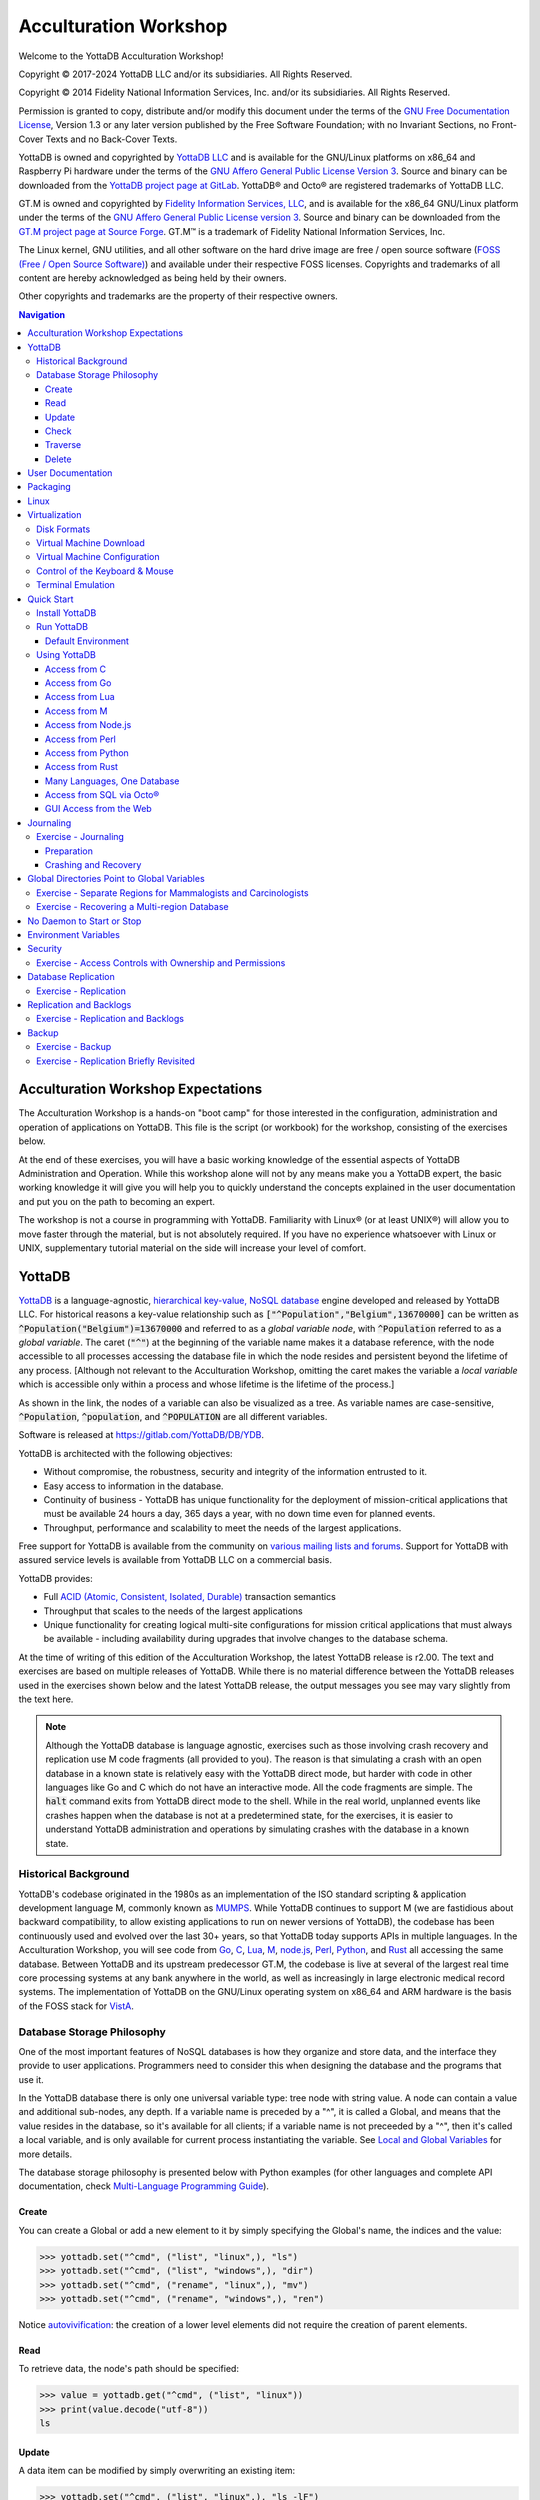 .. ###############################################################
.. #                                                             #
.. # Copyright (c) 2017-2025 YottaDB LLC and/or its subsidiaries.#
.. # All rights reserved.                                        #
.. #                                                             #
.. # Portions Copyright (c) Fidelity National                    #
.. # Information Services, Inc. and/or its subsidiaries.         #
.. #                                                             #
.. #     This document contains the intellectual property        #
.. #     of its copyright holder(s), and is made available       #
.. #     under a license.  If you do not know the terms of       #
.. #     the license, please stop and do not read further.       #
.. #                                                             #
.. ###############################################################

.. index::
   Acculturation Workshop

====================================
Acculturation Workshop
====================================

Welcome to the YottaDB Acculturation Workshop!

Copyright © 2017-2024 YottaDB LLC and/or its subsidiaries. All Rights Reserved.

Copyright © 2014 Fidelity National Information Services, Inc. and/or its subsidiaries. All Rights Reserved.

Permission is granted to copy, distribute and/or modify this document under the terms of the `GNU Free Documentation License <http://www.gnu.org/licenses/fdl.txt>`_, Version 1.3 or any later version published by the Free Software Foundation; with no Invariant Sections, no Front-Cover Texts and no Back-Cover Texts.

YottaDB is owned and copyrighted by `YottaDB LLC <http://yottadb.com/>`_ and is available for the GNU/Linux platforms on x86_64 and Raspberry Pi hardware under the terms of the `GNU Affero General Public License Version 3 <http://www.gnu.org/licenses/agpl.txt>`_. Source and binary can be downloaded from the `YottaDB project page at GitLab <https://gitlab.com/YottaDB/DB/YDB>`_. YottaDB® and Octo® are registered trademarks of YottaDB LLC.

GT.M is owned and copyrighted by `Fidelity Information Services, LLC <http://www.fisglobal.com/>`_, and is available for the x86_64 GNU/Linux platform under the terms of the `GNU Affero General Public License version 3 <http://www.gnu.org/licenses/agpl.txt>`_. Source and binary can be downloaded from the `GT.M project page at Source Forge <http://sourceforge.net/projects/fis-gtm>`_. GT.M™ is a trademark of Fidelity National Information Services, Inc.

The Linux kernel, GNU utilities, and all other software on the hard drive image are free / open source software (`FOSS (Free / Open Source Software) <https://en.wikipedia.org/wiki/Free_and_open-source_software>`_) and available under their respective FOSS licenses. Copyrights and trademarks of all content are hereby acknowledged as being held by their owners.

Other copyrights and trademarks are the property of their respective owners.

.. contents:: Navigation

-----------------------------------
Acculturation Workshop Expectations
-----------------------------------

The Acculturation Workshop is a hands-on "boot camp" for those interested in the configuration, administration and operation of applications on YottaDB. This file is the script (or workbook) for the workshop, consisting of the exercises below.

At the end of these exercises, you will have a basic working knowledge of the essential aspects of YottaDB Administration and Operation. While this workshop alone will not by any means make you a YottaDB expert, the basic working knowledge it will give you will help you to quickly understand the concepts explained in the user documentation and put you on the path to becoming an expert.

The workshop is not a course in programming with YottaDB. Familiarity with Linux® (or at least UNIX®) will allow you to move faster through the material, but is not absolutely required. If you have no experience whatsoever with Linux or UNIX, supplementary tutorial material on the side will increase your level of comfort.

-------------
YottaDB
-------------

`YottaDB <http://yottadb.com>`_ is a language-agnostic, `hierarchical key-value, NoSQL database <https://yottadb.com/product/how-it-works/>`_ engine developed and released by YottaDB LLC. For historical reasons a key-value relationship such as :code:`["^Population","Belgium",13670000]` can be written as :code:`^Population("Belgium")=13670000` and referred to as a *global variable node*, with :code:`^Population` referred to as a *global variable*. The caret (:code:`"^"`) at the beginning of the variable name makes it a database reference, with the node accessible to all processes accessing the database file in which the node resides and persistent beyond the lifetime of any process. [Although not relevant to the Acculturation Workshop, omitting the caret makes the variable a *local variable* which is accessible only within a process and whose lifetime is the lifetime of the process.]

As shown in the link, the nodes of a variable can also be visualized as a tree. As variable names are case-sensitive, :code:`^Population`, :code:`^population`, and :code:`^POPULATION` are all different variables.

Software is released at `https://gitlab.com/YottaDB/DB/YDB <https://gitlab.com/YottaDB/DB/YDB>`_.

YottaDB is architected with the following objectives:

- Without compromise, the robustness, security and integrity of the information entrusted to it.
- Easy access to information in the database.
- Continuity of business - YottaDB has unique functionality for the deployment of mission-critical applications that must be available 24 hours a day, 365 days a year, with no down time even for planned events.
- Throughput, performance and scalability to meet the needs of the largest applications.

Free support for YottaDB is available from the community on `various mailing lists and forums <https://yottadb.com/resources/communities/>`_. Support for YottaDB with assured service levels is available from YottaDB LLC on a commercial basis.

YottaDB provides:

- Full `ACID (Atomic, Consistent, Isolated, Durable) <https://en.wikipedia.org/wiki/ACID>`_ transaction semantics
- Throughput that scales to the needs of the largest applications
- Unique functionality for creating logical multi-site configurations for mission critical applications that must always be available - including availability during upgrades that involve changes to the database schema.

At the time of writing of this edition of the Acculturation Workshop, the latest YottaDB release is r2.00. The text and exercises are based on multiple releases of YottaDB. While there is no material difference between the YottaDB releases used in the exercises shown below and the latest YottaDB release, the output messages you see may vary slightly from the text here.

.. note::

   Although the YottaDB database is language agnostic, exercises such as those involving crash recovery and replication use M code fragments (all provided to you). The reason is that simulating a crash with an open database in a known state is relatively easy with the YottaDB direct mode, but harder with code in other languages like Go and C which do not have an interactive mode. All the code fragments are simple. The :code:`halt` command exits from YottaDB direct mode to the shell. While in the real world, unplanned events like crashes happen when the database is not at a predetermined state, for the exercises, it is easier to understand YottaDB administration and operations by simulating crashes with the database in a known state.

+++++++++++++++++++++
Historical Background
+++++++++++++++++++++

YottaDB's codebase originated in the 1980s as an implementation of the ISO standard scripting & application development language M, commonly known as `MUMPS <https://en.wikipedia.org/wiki/MUMPS>`_. While YottaDB continues to support M (we are fastidious about backward compatibility, to allow existing applications to run on newer versions of YottaDB), the codebase has been continuously used and evolved over the last 30+ years, so that YottaDB today supports APIs in multiple languages. In the Acculturation Workshop, you will see code from `Go <https://golang.org>`_, `C <https://en.wikipedia.org/wiki/C_(programming_language)>`_, `Lua <https://www.lua.org>`_, `M <../ProgrammersGuide/langfeat.html>`_, `node.js <https://nodejs.org>`_, `Perl <https://www.perl.org/>`_, `Python <https://www.python.org/>`_, and `Rust <https://www.rust-lang.org/>`_ all accessing the same database. Between YottaDB and its upstream predecessor GT.M, the codebase is live at several of the largest real time core processing systems at any bank anywhere in the world, as well as increasingly in large electronic medical record systems. The implementation of YottaDB on the GNU/Linux operating system on x86_64 and ARM hardware is the basis of the FOSS stack for `VistA <http://worldvista.org/AboutVistA>`_.

+++++++++++++++++++++++++++
Database Storage Philosophy
+++++++++++++++++++++++++++

One of the most important features of NoSQL databases is how they organize and store data, and the interface they provide to user applications. Programmers need to consider this when designing the database and the programs that use it.

In the YottaDB database there is only one universal variable type: tree node with string value. A node can contain a value and additional sub-nodes, any depth. If a variable name is preceded by a "^", it is called a Global, and means that the value resides in the database, so it's available for all clients; if a variable name is not preceeded by a "^", then it's called a local variable, and is only available for current process instantiating the variable. See `Local and Global Variables <https://docs.yottadb.com/MultiLangProgGuide/MultiLangProgGuide.html#local-and-global-variables>`_ for more details.

The database storage philosophy is presented below with Python examples (for other languages and complete API documentation, check `Multi-Language Programming Guide <https://docs.yottadb.com/MultiLangProgGuide/MultiLangProgGuide.html>`_).

~~~~~~
Create
~~~~~~

You can create a Global or add a new element to it by simply specifying the Global's name, the indices and the value:

.. code-block:: python3

    >>> yottadb.set("^cmd", ("list", "linux",), "ls")
    >>> yottadb.set("^cmd", ("list", "windows",), "dir")
    >>> yottadb.set("^cmd", ("rename", "linux",), "mv")
    >>> yottadb.set("^cmd", ("rename", "windows",), "ren")

Notice `autovivification <https://en.wikipedia.org/wiki/Autovivification>`_: the creation of a lower level elements did not require the creation of parent elements.

~~~~
Read
~~~~

To retrieve data, the node's path should be specified:

.. code-block:: python3

    >>> value = yottadb.get("^cmd", ("list", "linux"))
    >>> print(value.decode("utf-8"))
    ls

~~~~~~
Update
~~~~~~

A data item can be modified by simply overwriting an existing item:

.. code-block:: python3

    >>> yottadb.set("^cmd", ("list", "linux",), "ls -lF")

~~~~~
Check
~~~~~

For a specified node, it can be queried whether it has data content (1), whether it has any children (10), both (11), or neither (0).

.. code-block:: python3

    >>> print( yottadb.data("^cmd", ("list",)) )
    10
    >>> print( yottadb.data("^cmd", ("list", "linux",)) )
    1

~~~~~~~~
Traverse
~~~~~~~~

At a given hierarchy level, you can query the first element, or the sibling of a specified element:

.. code-block:: python3

    >>> next = yottadb.subscript_next("^cmd", ("list", "linux",))
    >>> print(next.decode("utf-8"))
    windows

~~~~~~
Delete
~~~~~~

To delete data, a node should be specified. It deletes the node's content and all its children:

.. code-block:: python3

    >>> yottadb.delete_node("^cmd", ("list", "linux"))

------------------
User Documentation
------------------

YottaDB user documentation is organized into Manuals and Release Notes. Current YottaDB documentation is available on the `YottaDB Documentation page <https://yottadb.com/resources/documentation/>`_.

- Each software release has accompanying Release Notes to document changes between that release and its immediate predecessor, as well as release-specific information such as supported platforms. While a software release is frozen for all time, e.g., there will never be another YottaDB r1.22, release notes may be updated from time to time to correct and clarify the information within.
- Manuals are published periodically. The content within manuals is updated frequently, reflecting information that is current as of the latest software release.

---------
Packaging
---------

**The exercises in this workshop are carried out by booting guest virtual machines on your host computer**. A `virtual machine <https://en.wikipedia.org/wiki/Virtual_machine>`_ is a "computer within a computer". A guest virtual machine can run a different operating system from that of the host computer. The host computer might itself run Linux, Windows, OS X, or another operating system and the guest can run YottaDB on Linux. "Emulation" or "virtualization" software helps you set up a guest system on a host computer. On the host computer, the disk images of the Acculturation Workshop guide look like ordinary files in the file system.

**Make sure to download the virtual machine before you begin the exercises**

.. note::

   YottaDB runs very well in containers, and indeed there are multiple Docker containers available to download, both with YottaDB and YottaDB bundled with VistA and other applications. We opted to use virtual machines for the exercises in the Acculturation Workshop because we judged that simulating and visualizing crashes, recovery, and replication would be easier with virtual machines.

-----
Linux
-----

Linux is the common name for the GNU/Linux operating system, consisting of the GNU utilities and libraries on the Linux kernel, available across the broadest range of hardware of any operating system. It is increasingly popular around the world for applications that include embedded computing (appliances); personal desktops; file, print & web servers; supercomputing; and to deploy mission critical software.

Free support for Linux is available on numerous mailing lists and electronic forums. Commercial support is widely available from multiple vendors.

The Acculturation Workshop virtual machine runs the `Debian <https://www.debian.org>`_ operating system on an x86_64 architecture.

Debian maintains a `page of books <https://www.debian.org/doc/books>`_ on Linux. The `Debian Wiki <https://wiki.debian.org/>`_ has useful reference information and having a paper copy of the `Debian Reference Card <https://www.debian.org/doc/manuals/refcard/>`_ (available in several languages) would be useful for anyone not entirely comfortable with Linux.

--------------
Virtualization
--------------

The software used for virtualization and used for the examples in this document is `QEMU <https://www.qemu.org/>`_ which is available for many popular computing platforms, including Linux, Windows, and more. Instructions are provided below for Windows and Linux hosts. On Linux hosts, `kvm <https://www.linux-kvm.org/page/Main_Page>`_ may be the preferred choice (kvm and QEMU provide a very similar user interface - kvm is a fork of QEMU focusing on the kernel module). `VirtualBox <https://www.virtualbox.org/>`_ is another popular FOSS (Free and Open Source Software) virtualization application. There is also proprietary virtualization software. Even though the examples used below are QEMU, you should be able to use the virtualization software of your choice.

++++++++++++
Disk Formats
++++++++++++

The Acculturation Workshop is distributed as a `vmdk format <https://en.wikipedia.org/wiki/VMDK>`_ disk image file that should work with most virtualization software, both FOSS and proprietary.

++++++++++++++++++++++++
Virtual Machine Download
++++++++++++++++++++++++

Download `Debian-12_yottadbworkshop.zip <https://docs.yottadb.com/AcculturationGuide/Debian-12_yottadbworkshop.zip>`_ and unzip it to access the disk image file Debian-12_yottadbworkshop.vmdk.

.. _vm-config:

+++++++++++++++++++++++++++++
Virtual Machine Configuration
+++++++++++++++++++++++++++++

Virtualization software configures virtual machines either with their own IP addresses where the network connection (wired or wireless) of the host has multiple IP addresses, or, more commonly - using network address translation (NAT). In the latter case, the network connection of the host has one IP address that it presents to the outside world, but each virtual machine has an IP address in a subnet within the host (the host acts just like a home wifi access point / router).

You will need to configure your virtual machine for outbound and inbound network access. While outbound access should require no configuration to work with either type of virtual machine network connection, inbound network access in a NAT'd environment will require a TCP port on the host to be forwarded to the virtual machine for each port at which a service on the virtual machine needs to respond. For example, each virtual machine has a secure shell (ssh) server listening at port 22 for incoming connections, and you might choose to forward port 2222 on the host to port 22 on your virtual machine.

Refer to the user documentation for your virtualization software to set up virtual machine networking so that :code:`Debian-12_yottadbworkshop.vmdk` is the disk image of the virtual machine, and port 2222 on the host is forwarded to port 22 on the guest. For example, using qemu-system-x86_64 on a Linux host, one of the following commands should work:

.. code-block:: bash

   qemu-system-x86_64 -enable-kvm -cpu host -m 256 -net nic -net user,hostfwd=tcp::2222-:22,hostfwd=tcp::9080-:9080,hostfwd=tcp::1337-:1337 -hda Debian-12_yottadbworkshop.vmdk

Using kvm on a Linux host, the following command boots the vmdk image with port 2222 on the host forwarded to port 22 on the guest for ssh sessions:

.. code-block:: bash

    kvm -enable-kvm -cpu host -m 256 -display none -net nic -net user,hostfwd=tcp::2222-:22,hostfwd=tcp::9080-:9080,hostfwd=tcp::1337-:1337 -hda Debian-12_yottadbworkshop.vmdk

+++++++++++++++++++++++++++++++
Control of the Keyboard & Mouse
+++++++++++++++++++++++++++++++

When you boot a guest virtual machine, booting it "headless" (i.e., without a console - no keyboard and mouse attached), means that the host always has control of the keyboard and mouse. If it is not headless, ownership of the keyboard or mouse may need to toggle between the host and guest. The software you use for virtualization determines how to transfer control.

++++++++++++++++++
Terminal Emulation
++++++++++++++++++

Even when running with a console, we recommend that you boot and minimize the virtual machine, and connect to your virtual machines with terminal sessions from a terminal emulator. On Windows, you can use a terminal emulator such as `PuTTY <https://www.chiark.greenend.org.uk/~sgtatham/putty/>`_. Linux distributions and OS X include terminal emulation.

.. _acculturation-quickstart:

-----------
Quick Start
-----------

With a terminal emulator, initiate an ssh connection to port 2222 on localhost and login with userid :code:`ydbuser` and password :code:`YottaDB Rocks!` (including a space and an exclamation point). For example, on Linux, you can use the command: :code:`ssh -p 2222 ydbuser@localhost` to connect as user :code:`ydbuser` to port 2222 on the host which is forwarded to port 22 on the guest.

.. code-block:: bash

   $ ssh -p 2222 ydbuser@localhost
   Linux ydbdev 6.1.0-18-amd64 #1 SMP PREEMPT_DYNAMIC Debian 6.1.76-1 (2024-02-01) x86_64

   The programs included with the Debian GNU/Linux system are free software;
   the exact distribution terms for each program are described in the
   individual files in /usr/share/doc/*/copyright.

   Debian GNU/Linux comes with ABSOLUTELY NO WARRANTY, to the extent
   permitted by applicable law.
   Last login: Fri Feb 23 17:19:42 2024 from 10.0.2.2
   ydbuser@ydbdev:~$

As newer versions of packages are likely to have been released after the Acculturation Workshop virtual machine was released, run the following command once before using the virtual machine, to update to current versions of packages, remove old versions, and reboot to use the new packages.

.. code-block:: bash

    ydbuser@ydbdev:~$ sudo apt update && sudo apt -y upgrade && sudo apt -y autoremove && sudo reboot now

You will likely be prompted for the :code:`ydbuser` password one or more times. As the command reboots the virtual machine, you will need to reconnect your ssh session.

+++++++++++++++
Install YottaDB
+++++++++++++++

- Create a temporary directory and change to it, e.g.: :code:`mkdir /tmp/tmp ; cd /tmp/tmp`
- Get the YottaDB install script: :code:`wget https://gitlab.com/YottaDB/DB/YDB/raw/master/sr_unix/ydbinstall.sh`
- Make it executable: :code:`chmod +x ydbinstall.sh`
- Run it (omit the :code:`--verbose` option if you want less output): :code:`sudo ./ydbinstall.sh --verbose --utf8 --gui --octo` (This command installs YottaDB under :code:`/usr/local/lib/`.)
- The script has a plethora of installation options, which you will not use in the Acculturation Workshop. You can query it to list the options with the :code:`--help` option, e.g., :code:`./ydbinstall.sh --help`.
- :code:`ydb -version` provides a detailed report on the YottaDB build, e.g.,

  .. code-block:: bash

     $ /usr/local/bin/ydb -version
     YottaDB release:         r2.00
     Upstream base version:   GT.M V7.0-001
     Platform:                Linux x86_64
     Build date/time:         2024-02-19 17:22
     Build commit SHA:        d87c9140bf6c3928925d4c842a396676f1f48989
     $

+++++++++++
Run YottaDB
+++++++++++

~~~~~~~~~~~~~~~~~~~
Default Environment
~~~~~~~~~~~~~~~~~~~

As YottaDB needs a working environment and several environment variables to be set correctly, the :code:`ydb_env_set` script creates a working environment if one does not exist (defaulting to :code:`$HOME/.yottadb` unless the environment variable :code:`ydb_dir` points to another location), and sets up a default directory structure under it, with reasonable values for environment variables. You can use :code:`pkg-config` to source :code:`ydb_env_set` from the currently installed YottaDB release to start using YottaDB immediately. You can query YottaDB to identify the release, e.g.,

.. code-block:: bash

   ydbuser@ydbdev:~$ source /usr/local/etc/ydb_env_set
   ydbuser@ydbdev:~$ yottadb -run %xcmd 'write $zyrelease,!'
   YottaDB r2.00 Linux x86_64
   ydbuser@ydbdev:~$

When you set up environments in YottaDB, you will set up your own scripting, but the default is a good place to start.

The :code:`tree` program shows the environment sourcing :code:`ydb_env_set` creates.

.. code-block:: bash

   ydbuser@ydbdev:~$ tree .yottadb
   .yottadb
   ├── V7.0-001_x86_64 -> r2.00_x86_64
   ├── r
   └── r2.00_x86_64
       ├── g
       │   ├── %ydbaim.dat
       │   ├── %ydbaim.mjl
       │   ├── %ydbocto.dat
       │   ├── %ydbocto.mjl
       │   ├── yottadb.dat
       │   ├── yottadb.gld
       │   └── yottadb.mjl
       ├── o
       │   └── utf8
       └── r

   8 directories, 7 files
   ydbuser@ydbdev:~$

We will explore the environment in more detail below.

+++++++++++++
Using YottaDB
+++++++++++++

Now that YottaDB is installed and configured, change to the :code:`$ydb_dir` directory (:code:`$HOME/.yottadb` in this example), and verify that the database has no nodes of the :code:`^hello` global variable:

.. code-block:: bash

   ydbuser@ydbdev:~$ mupip extract -format=zwr -label="Hello" -select=hello -stdout
   %YDB-W-NOSELECT, None of the selected variables exist -- halting
   ydbuser@ydbdev:~$

~~~~~~~~~~~~~
Access from C
~~~~~~~~~~~~~

YottaDB comes with a `C API <../MultiLangProgGuide/cprogram.html>`_ and all you need to use it is the :code:`gcc` compiler, which is included in the virtual machine. Download the `sayhelloC.c <./sayhelloC.c>`_ program into the :code:`ydbuser` directory, compile it and run it. Notice that it has set a node in the database (the MUPIP EXTRACT command prints database contents):

.. code-block:: bash

   ydbuser@ydbdev:~$ ls -l
   total 4
   -rw-r--r-- 1 ydbuser ydbuser 262 Feb 23 05:10 sayhelloC.c
   ydbuser@ydbdev:~$ gcc $(pkg-config --libs --cflags yottadb) -o sayhelloC sayhelloC.c -lyottadb
   ydbuser@ydbdev:~$ ls -l
   total 20
   -rwxr-xr-x 1 ydbuser ydbuser 15952 Feb 24 18:22 sayhelloC
   -rw-r--r-- 1 ydbuser ydbuser   262 Feb 23 05:10 sayhelloC.c
   ydbuser@ydbdev:~$ ./sayhelloC
   ydbuser@ydbdev:~$ mupip extract -format=zwr -label="Hello label" -select=hello -stdout
   Hello label UTF-8
   24-FEB-2024  18:22:29 ZWR
   ^hello("C")="Hello, world!"
   %YDB-I-RECORDSTAT, ^hello:	  Key cnt: 1  max subsc len: 10  max rec len: 13  max node len: 27
   %YDB-I-RECORDSTAT, TOTAL:	  Key cnt: 1  max subsc len: 10  max rec len: 13  max node len: 27
   ydbuser@ydbdev:~$

~~~~~~~~~~~~~~
Access from Go
~~~~~~~~~~~~~~

`Accessing YottaDB from Go <../MultiLangProgGuide/goprogram.html>`_ requires the Go :code:`yottadb` package to be downloaded and installed, to provide a YottaDB Go "wrapper". After installing the Go wrapper, you can run a test to ensure that it was installed successfully:

.. code-block:: bash

   ydbuser@ydbdev:~$ go mod init myprogram
   ydbuser@ydbdev:~$ go get -t lang.yottadb.com/go/yottadb
   ydbuser@ydbdev:~$ chmod +w  go/pkg/mod/lang.yottadb.com/go/yottadb\@v*/m_routines/
   ydbuser@ydbdev:~$ go test lang.yottadb.com/go/yottadb
   ok  	lang.yottadb.com/go/yottadb	5.275s
   ydbuser@ydbdev:~$

Download the `sayhelloGo.go <./sayhelloGo.go>`_ program into the :code:`ydbuser` directory, compile it and run it. Notice that it too has set a node in the database:

.. code-block:: bash

   ydbuser@ydbdev:~$ go build sayhelloGo.go
   ydbuser@ydbdev:~$ ./sayhelloGo
   ydbuser@ydbdev:~$ mupip extract -format=zwr -label="Hello label" -select=hello -stdout
   Hello label UTF-8
   24-FEB-2024  18:31:58 ZWR
   ^hello("C")="Hello, world!"
   ^hello("Go")="สวัสดีชาวโลก"
   %YDB-I-RECORDSTAT, ^hello:	  Key cnt: 2  max subsc len: 11  max rec len: 36  max node len: 44
   %YDB-I-RECORDSTAT, TOTAL:	  Key cnt: 2  max subsc len: 11  max rec len: 36  max node len: 44
   ydbuser@ydbdev:~$

~~~~~~~~~~~~~~~~
Access from Lua
~~~~~~~~~~~~~~~~

YottaDB can be accessed from Lua using `YDBLua <https://gitlab.com/YottaDB/Lang/YDBLua>`_. Update the Makefile to use the correct path to the Lua headers, the Makefile assumes that they are installed at :code:`/usr/include/lua5.3`.

.. code-block:: bash

   ydbuser@ydbdev:~$ git clone --quiet https://gitlab.com/YottaDB/Lang/YDBLua
   ydbuser@ydbdev:~$ cd YDBLua
   ydbuser@ydbdev:~/YDBLua$ sudo make install
   ...
   ydbuser@ydbdev:~/YDBLua$ make test
   ...
   ydbuser@ydbdev:~/YDBLua$ cd ..
   ydbuser@ydbdev:~$

Download the `sayhelloLua.lua <./sayhelloLua.lua>`_ program into the :code:`ydbuser` directory and run it.

.. code-block:: bash

   ydbuser@ydbdev:~$ lua sayhelloLua.lua
   ydbuser@ydbdev:~$ mupip extract -format=zwr -label="Hello label" -select=hello -stdout
   Hello label UTF-8
   24-FEB-2024  18:37:05 ZWR
   ^hello("C")="Hello, world!"
   ^hello("Go")="สวัสดีชาวโลก"
   ^hello("Lua")="Hallo Wereld"
   %YDB-I-RECORDSTAT, ^hello:	  Key cnt: 3  max subsc len: 12  max rec len: 36  max node len: 44
   %YDB-I-RECORDSTAT, TOTAL:	  Key cnt: 3  max subsc len: 12  max rec len: 36  max node len: 44
   ydbuser@ydbdev:~$

~~~~~~~~~~~~~
Access from M
~~~~~~~~~~~~~

YottaDB includes a complete language implementation for M. Download the `sayhelloM.m <./sayhelloM.m>`_ program into the :code:`.yottadb/r` directory and run it (there is no need for a separate compilation step, as there was for C and Go):

.. code-block:: bash

   ydbuser@ydbdev:~$ ls -l .yottadb/r
   total 4
   -rw-r--r-- 1 ydbuser ydbuser 57 Feb 23 05:10 sayhelloM.m
   ydbuser@ydbdev:~$ yottadb -run sayhelloM
   ydbuser@ydbdev:~$ mupip extract -format=zwr -label="Hello label" -select=hello -stdout
   Hello label UTF-8
   24-FEB-2024  18:38:43 ZWR
   ^hello("C")="Hello, world!"
   ^hello("Go")="สวัสดีชาวโลก"
   ^hello("Lua")="Hallo Wereld"
   ^hello("M")="Привіт Світ"
   %YDB-I-RECORDSTAT, ^hello:	  Key cnt: 4  max subsc len: 12  max rec len: 36  max node len: 44
   %YDB-I-RECORDSTAT, TOTAL:	  Key cnt: 4  max subsc len: 12  max rec len: 36  max node len: 44
   ydbuser@ydbdev:~$

Notice that after running it, YottaDB has automatically compiled the source code (:code:`sayhelloM.m`) and created a file with object code (:code:`sayhelloM.o`) which it dynamically links and runs.

.. code-block:: bash

   ydbuser@ydbdev:~$ find .yottadb -name \*.o -exec ls -l {} \;
   -rw-r--r-- 1 ydbuser ydbuser 1200 Feb 24 18:38 .yottadb/r2.00_x86_64/o/utf8/sayhelloM.o
   ydbuser@ydbdev:~$

~~~~~~~~~~~~~~~~~~~~
Access from Node.js
~~~~~~~~~~~~~~~~~~~~

YottaDB can be accessed from Node.js using `Nodem <https://github.com/dlwicksell/nodem>`_.

.. code-block:: bash

   ydbuser@ydbdev:~$ npm install nodem
   ydbuser@ydbdev:~$ export ydb_ci=node_modules/nodem/resources/nodem.ci

Download the `sayhelloNode.js <./sayhelloNode.js>`_ example into the :code:`ydbuser` directory and run it. It will add another node in the database.

.. code-block:: bash

   ydbuser@ydbdev:~$ node sayhelloNode.js
   ydbuser@ydbdev:~$ mupip extract -format=zwr -select=hello -stdout
   YottaDB MUPIP EXTRACT /usr/local/lib/yottadb/r134/mupip extract -format=zwr -select=hello -stdout UTF-8
   13-JUN-2022  11:20:42 ZWR
   ^hello("C")="Hello, world!"
   ^hello("Go")="สวัสดีชาวโลก"
   ^hello("Lua")="Hallo Wereld"
   ^hello("M")="Привіт Світ"
   ^hello("Node.js")="مرحبا بالعالم"
   %YDB-I-RECORDSTAT, ^hello:        Key cnt: 5  max subsc len: 16  max rec len: 36  max node len: 44
   %YDB-I-RECORDSTAT, TOTAL:         Key cnt: 5  max subsc len: 16  max rec len: 36  max node len: 44
   ydbuser@ydbdev:~$

~~~~~~~~~~~~~~~~~~
Access from Perl
~~~~~~~~~~~~~~~~~~

YottaDB can also be accessed from Perl, which requires the Perl :code:`yottadb` package to be downloaded and installed, to provide a YottaDB Perl "wrapper".

.. code-block:: bash

   $ git clone https://gitlab.com/oesiman/yottadb-perl.git
   $ cd yottadb-perl
   $ perl Makefile.PL
   $ make
   $ make test TEST_DB=1 # optional, accesses database
   $ sudo make install
   $ cd

Download the `sayhelloPerl.pl <./sayhelloPerl.pl>`_ program into the :code:`ydbuser` directory, change its access permissions to make it executable and run it.

.. code-block:: bash

   ydbuser@ydbdev:~$ chmod +x sayhelloPerl.pl
   ydbuser@ydbdev:~$ ./sayhelloPerl.pl
   ydbuser@ydbdev:~$ mupip extract -format=zwr -select=hello -stdout
   Hello label UTF-8
   24-FEB-2024  21:52:30 ZWR
   ^hello("C")="Hello, world!"
   ^hello("Go")="สวัสดีชาวโลก"
   ^hello("Lua")="Hallo Wereld"
   ^hello("M")="Привіт Світ"
   ^hello("Node.js")="مرحبا بالعالم"
   ^hello("Perl")="Grüẞ Gott Welt"
   %YDB-I-RECORDSTAT, ^hello:        Key cnt: 6  max subsc len: 16  max rec len: 36  max node len: 44
   %YDB-I-RECORDSTAT, TOTAL:         Key cnt: 6  max subsc len: 16  max rec len: 36  max node len: 44
   ydbuser@ydbdev:~$

~~~~~~~~~~~~~~~~~~~
Access from Python
~~~~~~~~~~~~~~~~~~~

YottaDB can be accessed from Python, by downloading and installing the YottaDB wrapper for Python `YDBPython <https://gitlab.com/YottaDB/Lang/YDBPython>`_ from PyPI.

.. code-block:: bash

   ydbuser@ydbdev:~$ python3 -m venv .venv
   ydbuser@ydbdev:~$ source .venv/bin/activate
   (.venv) ydbuser@ydbdev:~$ pip install yottadb

   Collecting yottadb
     Downloading yottadb-1.0.0.tar.gz (39 kB)
     Installing build dependencies ... done
     Getting requirements to build wheel ... done
     Installing backend dependencies ... done
     Preparing metadata (pyproject.toml) ... done
   Building wheels for collected packages: yottadb
     Building wheel for yottadb (pyproject.toml) ... done
     Created wheel for yottadb: filename=yottadb-1.0.0-cp311-cp311-linux_x86_64.whl size=131183 sha256=1ce0d985cc253df3d882f072df245dec3b6954b67c8808631734dc89262f6aff
     Stored in directory: /home/ydbuser/.cache/pip/wheels/a9/3c/07/0b03e4d3b850e42b4686efa8abb8bdf62b6643fb55a06c4212
   Successfully built yottadb
   Installing collected packages: yottadb
   Successfully installed yottadb-1.0.0
   (.venv) ydbuser@ydbdev:~$

Download the `sayhelloPython.py <./sayhelloPython.py>`_ program into the :code:`ydbuser` directory and run it.

.. code-block:: bash

   (.venv) ydbuser@ydbdev:~$ python3 sayhelloPython.py
   (.venv) ydbuser@ydbdev:~$ mupip extract -format=zwr -label="Hello label" -select=hello -stdout
   Hello label UTF-8
   24-FEB-2024  22:01:10 ZWR
   ^hello("C")="Hello, world!"
   ^hello("Go")="สวัสดีชาวโลก"
   ^hello("Lua")="Hallo Wereld"
   ^hello("M")="Привіт Світ"
   ^hello("Node.js")="مرحبا بالعالم"
   ^hello("Perl")="Grüẞ Gott Welt"
   ^hello("Python")="नमस्ते दुनिया"
   %YDB-I-RECORDSTAT, ^hello:        Key cnt: 7  max subsc len: 16  max rec len: 37  max node len: 48
   %YDB-I-RECORDSTAT, TOTAL:         Key cnt: 7  max subsc len: 16  max rec len: 37  max node len: 48
   (.venv) ydbuser@ydbdev:~$

~~~~~~~~~~~~~~~~~~
Access from Rust
~~~~~~~~~~~~~~~~~~

YottaDB can also be accessed from Rust, using the YottaDB wrapper for Rust `YDBRust <https://gitlab.com/YottaDB/Lang/YDBRust>`_. Download the `sayhello_rust.rs <./sayhello_rust.rs>`_ example, which will add another node in the database (the :code:`.venv` part of the prompt is leftover from the previous example):

.. code-block:: bash

   (.venv) ydbuser@ydbdev:~$ cargo new sayhello_rust
	Created binary (application) `sayhello_rust` package
   (.venv) ydbuser@ydbdev:~$ cd sayhello_rust/
   (.venv) ydbuser@ydbdev:~/sayhello_rust$ echo 'yottadb = "2.0.0"' >> Cargo.toml
   (.venv) ydbuser@ydbdev:~/sayhello_rust$ curl -o src/main.rs https://docs.yottadb.com/AcculturationGuide/sayhello_rust.rs
   ...
   (.venv) ydbuser@ydbdev:~/sayhello_rust$ export LD_LIBRARY_PATH=$ydb_dist
   (.venv) ydbuser@ydbdev:~/sayhello_rust$ cargo run
       Updating crates.io index
   ...
      Compiling sayhello_rust v0.1.0 (/home/ydbuser/sayhello_rust)
       Finished dev [unoptimized + debuginfo] target(s) in 38.58s
	Running `target/debug/sayhello_rust`
   (.venv) ydbuser@ydbdev:~/sayhello_rust$ cd ..
   (.venv) ydbuser@ydbdev:~$ mupip extract -format=zwr -label="Hello label" -select=hello -stdout
   Hello label UTF-8
   26-FEB-2024  11:11:31 ZWR
   ^hello("C")="Hello, world!"
   ^hello("Go")="สวัสดีชาวโลก"
   ^hello("Lua")="Hallo Wereld"
   ^hello("M")="Привіт Світ"
   ^hello("Node.js")="مرحبا بالعالم"
   ^hello("Perl")="Grüẞ Gott Welt"
   ^hello("Python")="नमस्ते दुनिया"
   ^hello("Rust")="ハローワールド"
   %YDB-I-RECORDSTAT, ^hello:	  Key cnt: 8  max subsc len: 16  max rec len: 37  max node len: 48
   %YDB-I-RECORDSTAT, TOTAL:	  Key cnt: 8  max subsc len: 16  max rec len: 37  max node len: 48
   (.venv) ydbuser@ydbdev:~$

~~~~~~~~~~~~~~~~~~~~~~~~~~~~
Many Languages, One Database
~~~~~~~~~~~~~~~~~~~~~~~~~~~~

As you can see from the above, the same database has been updated by native code in different languages. Multiple concurrent processes written in different languages can share a single database.

~~~~~~~~~~~~~~~~~~~~~~~~~
Access from SQL via Octo®
~~~~~~~~~~~~~~~~~~~~~~~~~

You can also access YottaDB using SQL by using the Octo SQL engine `YDBOcto <https://gitlab.com/YottaDB/DBMS/YDBOcto>`_.

The :code:`--octo` option of the :code:`ydbinstall` / :code:`ydbinstall.sh` script used above installs, or updates, Octo and any needed dependencies. :code:`source /usr/local/etc/ydb_env_set` also sets up the YottaDB environment variables required by Octo, if Octo is installed.

You can run Octo from the terminal with the :code:`octo` command.

Northwind dataset, available in the YDBOcto repository, has dummy data you can use. You can get this dataset by downloading and loading it into Octo. The :code:`northwind.zwr` file has the raw data, and the :code:`northwind.sql` file maps the raw data to SQL tables.

.. code-block:: bash

   ydbuser@ydbdev:~$ source /usr/local/etc/ydb_env_set
   ydbuser@ydbdev:~$ curl -o northwind.zwr https://gitlab.com/YottaDB/DBMS/YDBOcto/-/raw/master/tests/fixtures/northwind.zwr?inline=false
     % Total    % Received % Xferd  Average Speed   Time    Time     Time  Current
				    Dload  Upload   Total   Spent    Left  Speed
   100 43924  100 43924    0     0   196k      0 --:--:-- --:--:-- --:--:--  196k
   ydbuser@ydbdev:~$ mupip load northwind.zwr
   YottaDB MUPIP EXTRACT UTF-8
   21-SEP-2018  14:55:45 ZWR
   Beginning LOAD at record number: 3

   LOAD TOTAL		Key Cnt: 932  Max Subsc Len: 18  Max Data Len: 458
   %YDB-I-LOADRECCNT, Last EXTRACT record processed by LOAD: 942
   ydbuser@ydbdev:~$ curl -o northwind.sql https://gitlab.com/YottaDB/DBMS/YDBOcto/-/raw/master/tests/fixtures/northwind.sql?inline=false
     % Total    % Received % Xferd  Average Speed   Time    Time     Time  Current
				    Dload  Upload   Total   Spent    Left  Speed
   100  1824  100  1824    0     0   8397      0 --:--:-- --:--:-- --:--:--  8405
   ydbuser@ydbdev:~$ octo -f northwind.sql
   CREATE TABLE
   CREATE TABLE
   CREATE TABLE
   CREATE TABLE
   CREATE TABLE
   CREATE TABLE
   CREATE TABLE
   CREATE TABLE
   ydbuser@ydbdev:~$

You can now query the Northwind database from within the VM using the ``octo`` command from your terminal. Here is a sample query you can run in Octo to confirm that the data was correctly loaded:

.. code-block:: sql

   select * from employees inner join nwOrders on employees.employeeid = nwOrders.employeeid;

If Octo was correctly installed and the data correctly loaded, then Octo will output a number of SQL data rows for this query. To exit the Octo prompt, you can enter the command ``\q``, or just use CTRL-C.

You can also connect to the Octo installation on the virtual machine from your host machine by using the ``rocto`` remote Octo server. To do this, first create a new remote user using the ``%ydboctoAdmin`` Octo administration tool, e.g.:

.. code-block:: bash

    yottadb -r %ydboctoAdmin add user ydbuser

You will be prompted to enter a password for the new user.

Once you've created a new remote Octo user, run the ``rocto`` command in the terminal of the virtual machine. This will start ``rocto``, which will listen on port 1337 by default.

Then, from the host machine, connect to the ``rocto`` server using the PostgreSQL CLI client, ``psql``, e.g.:

.. code-block:: bash

   $ psql -U ydbuser -h localhost -p 1337
   Password for user ydbuser:
   psql (16.1, server 13.0.0)
   Type "help" for help.

   ydbuser=# yottadb -r %ydboctoAdmin add user ydbuser^C
   ydbuser=# select * from employees inner join nwOrders on employees.employeeid = nwOrders.employeeid;

A query gives the same results from :code:`octo` and :code:`psql`.

~~~~~~~~~~~~~~~~~~~~~~~
GUI Access from the Web
~~~~~~~~~~~~~~~~~~~~~~~

You can access and manage YottaDB using a graphical user interface (GUI) via the `YDBGUI <https://gitlab.com/YottaDB/UI/YDBGUI>`_ web application. The :code:`--gui` option of the :code:`ydbinstall` / :code:`ydbinstall.sh` script installs, or updates, the GUI and needed dependencies. :code:`source /usr/local/etc/ydb_env_set` sets up the YottaDB environment variables required by the GUI, if it is installed.

Start YDBGUI with:

.. code-block:: bash

    yottadb -run %ydbgui

This will run YDBGUI at the default port of 9080. Since the VM was instructed to forward this port to port 9080 on the host machine, you can now access YDBGUI from the host machine by navigating your web browser to `http://localhost:9080 <http://localhost:9080/>`_. You should see something like this:

.. image:: main-screen.png

To specify a different port or do additional configuration, please see the YDBGUI README on the `YDBGUI project page <https://gitlab.com/YottaDB/UI/YDBGUI>`_.

----------
Journaling
----------

You should journal any database files whose integrity you care about. Conversely, you need not journal any database file that you are prepared to delete & recreate anew in the event of an unclean shutdown, like a system crash.

YottaDB uses journaling (called "logging" by some databases) to restore data integrity and provide continuity of business after an unplanned event such as a system crash. There are two switches to turn on journaling - ENABLE / DISABLE and ON / OFF. Enabling or disabling journaling requires stand alone access to the database. Turning journaling on and off can be done when the database is in use.

+++++++++++++++++++++
Exercise - Journaling
+++++++++++++++++++++

In this exercise, you will crash your virtual machine and then recover the database. As sourcing the :code:`ydb_env_set` file does all the setup that you need, and recovers the database, you will not learn the underlying operation of the database if you use it. Instead, you will create a small file that explicitly sets environment variables. The exercise has two parts, preparing the directory for the exercise, to be done once, and then crashing and recovery, which you can do as often as you want.

~~~~~~~~~~~
Preparation
~~~~~~~~~~~

Create a directory with a name like :code:`jnlex` (for journaling exercises) or other prefered name and change to that directory. Create a file to source that sets required environment variables and convenient aliases (:code:`nano` and :code:`vi` editors are installed on the virtual machine; you can install your preferred editor: for example to install a character-mode emacs, run :code:`sudo apt install emacs-nox`). Although the code fragments are M code, they are straightforward, and you can use equivalent code from other languages if you prefer.

.. code-block:: bash

   ydbuser@ydbdev:~/jnlex$ cat jnlex_env
   export ydb_dist=/usr/local/etc/
   export ydb_routines=". $ydb_dist/libyottadbutil.so"
   alias yottadb=$ydb_dist/yottadb
   alias mupip=$ydb_dist/mupip
   export ydb_dir=$HOME/jnlex
   export ydb_gbldir=$ydb_dir/ydb.gld
   export ydb_chset=utf-8
   export LC_ALL=C.UTF-8
   export ydb_icu_version=$(pkg-config --modversion icu-io)
   ydbuser@ydbdev:~/jnlex$ source jnlex_env
   ydbuser@ydbdev:~/jnlex$

Create a global directory with the Global Directory Editor (GDE) utility (see :ref:`gbl-dir-gbl-var` below), and a database file. Turn on journaling for the database file.

.. code-block:: bash

   ydbuser@ydbdev:~/jnlex$ yottadb -run GDE
   %GDE-I-GDUSEDEFS, Using defaults for Global Directory
	   /home/ydbuser/jnlex/ydb.gld

   GDE> change -segment DEFAULT -file=$ydb_dir/ydb.dat
   GDE> exit
   %GDE-I-VERIFY, Verification OK

   %GDE-I-GDCREATE, Creating Global Directory file
	   /home/ydbuser/jnlex/ydb.gld
   ydbuser@ydbdev:~/jnlex$ mupip create
   %YDB-I-DBFILECREATED, Database file /home/ydbuser/jnlex/ydb.dat created
   ydbuser@ydbdev:~/jnlex$ mupip set -journal=enable,on,before -region DEFAULT
   %YDB-I-JNLCREATE, Journal file /home/ydbuser/jnlex/ydb.mjl created for region DEFAULT with BEFORE_IMAGES
   %YDB-I-JNLSTATE, Journaling state for region DEFAULT is now ON
   ydbuser@ydbdev:~/jnlex$

~~~~~~~~~~~~~~~~~~~~~
Crashing and Recovery
~~~~~~~~~~~~~~~~~~~~~

Start by cleaning out old journal files. Verify that there are no shared memory segments (if there are any, reboot the virtual machine). Then go into YottaDB's direct (interactive) mode, perform a database operation, and verify that there is now a new shared memory segment.

.. note::

   For those who are not familiar with M, :code:`$horolog` is a comma separated string consisting of the number of days since December 31, 1840, and the number of seconds since midnight in the time zone of the process, and :code:`$zdate()` converts :code:`$horolog` format timestamps to friendlier formats.

.. code-block:: bash

   ydbuser@ydbdev:~/jnlex$ rm -f *.mjl_*
   ydbuser@ydbdev:~/jnlex$ ls -l
   total 348
   -rw-r--r-- 1 ydbuser ydbuser    229 Apr 12 12:00 jnlex_env
   -rw-rw-rw- 1 ydbuser ydbuser 679936 Apr 12 12:05 ydb.dat
   -rw-r--r-- 1 ydbuser ydbuser   2560 Apr 12 12:05 ydb.gld
   -rw-rw-rw- 1 ydbuser ydbuser  69632 Apr 12 12:05 ydb.mjl
   ydbuser@ydbdev:~/jnlex$ yottadb -dir

   YDB>zsystem "ipcs -m" ; No shared memory segments because YottaDB does not open database files until the first access

   ------ Shared Memory Segments --------
   key        shmid      owner      perms      bytes      nattch     status
   0x00000000 7          ydbuser    666        6336512    0
   0x00000000 8          ydbuser    666        4640768    0
   0x00000000 11         ydbuser    777        1048576    0

   YDB>set ^X=$zdate($horolog,"MON DD, YEAR") ; opens database file and creates a shared memory segment

   YDB>zwrite ^X ; verify that the database was updated
   ^X="NOV 13, 2019"

   YDB>zsystem "ipcs -m" ; verify that a shared memory segment now exists

   ------ Shared Memory Segments --------
   key        shmid      owner      perms      bytes      nattch     status
   0x00000000 7          ydbuser    666        6336512    0
   0x00000000 8          ydbuser    666        4640768    0
   0x00000000 11         ydbuser    777        1048576    0
   0x00000000 26         ydbuser    666        7725056    1


   YDB>

Now simulate a crash by killing the virtual machine by clicking on the "X" of the console window, or with a :code:`kill -9` of the virtual machine process on the host. It is important that you kill the virtual machine with the database open by the :code:`yottadb` process, because otherwise the process will shut down the database cleanly on exit and you will not simulate a crash with an open database file.

Reboot the virtual machine, change to the :code:`jnlex` directory, source the :code:`jnlex_env` and attempt to access the data. Note the error because the database was not cleanly shut down.

.. code-block:: bash

   ydbuser@ydbdev:~$ cd jnlex/
   ydbuser@ydbdev:~/jnlex$ source jnlex_env
   ydbuser@ydbdev:~/jnlex$ yottadb -run %XCMD 'zwrite ^X'
   %YDB-E-REQRECOV, Error accessing database /home/ydbuser/jnlex/ydb.dat.  Must be recovered on cluster node ydbdev.
   %YDB-I-TEXT, Error with database control shmctl
   %SYSTEM-E-ENO22, Invalid argument
   ydbuser@ydbdev:~/jnlex$

Now recover the database, and note that the database update you made is in the database.

.. code-block:: bash

   ydbuser@ydbdev:~/jnlex$ mupip journal -recover -backward "*"
   %YDB-I-MUJNLSTAT, Initial processing started at Tue Apr 12 12:20:09 2022
   %YDB-I-MUJNLSTAT, Backward processing started at Tue Apr 12 12:20:09 2022
   %YDB-I-MUJNLSTAT, Before image applying started at Tue Apr 12 12:20:09 2022
   %YDB-I-FILERENAME, File /home/ydbuser/jnlex/ydb.mjl is renamed to /home/ydbuser/jnlex/ydb.mjl_2022102122009
   %YDB-I-MUJNLSTAT, Forward processing started at Tue Apr 12 12:20:09 2022
   %YDB-S-JNLSUCCESS, Show successful
   %YDB-S-JNLSUCCESS, Verify successful
   %YDB-S-JNLSUCCESS, Recover successful
   %YDB-I-MUJNLSTAT, End processing at Tue Apr 12 12:20:09 2022
   ydbuser@ydbdev:~/jnlex$ yottadb -run %XCMD 'zwrite ^X'
   ^X="APR 12, 2022"
   ydbuser@ydbdev:~/jnlex$

Notice that the recovery renamed the previous journal file (from :code:`ydb.mjl` to :code:`ydb.mjl_2022102122009` - :code:`2022102122009` is a timestamp representing 12:20:09 on the 102\ :sup:`nd`\  day of 2022), and created a new journal file :code:`ydb.mjl`.

Practice crashing the virtual machine with an open database several times till you get the hang of recovery after a crash.

Look at the animation of journaling in action at the beginning of `Chapter 6: YottaDB Journaling <../AdminOpsGuide/ydbjournal.html#journal-files>`_ in the Administration and Operations Guide.

.. note::

   Robust operation of YottaDB recovery after a crash requires robust recovery of the file system. If your file system requires an option to ensure that meta-data is written to disk only after the corresponding data is written, ensure that it is set. Also, if you are running in a virtual machine or container, ensure that it is configured so that when the guest does a "sync" to commit data to the file system, the host commits the data to the underlying persistent storage.

.. _gbl-dir-gbl-var:

--------------------------------------------
Global Directories Point to Global Variables
--------------------------------------------

Global variables reside in  database files. Given a person's name, a telephone directory helps you find the person by giving you their phone number, and sometimes their address as well. Analogously, a global directory helps a YottaDB process find a global variable node by pointing it to the database file where that node resides. *While the most common, and efficient, use case has an entire global variable  residing in a database file, YottaDB permits subtrees of a global variable to reside in different database files.*

The global directory is a binary file pointed to by the intrinsic special variable :code:`$zgbldir` (an *intrinsic special variable* or ISV starts with a :code:`$` and names are case-insensitive). At process start-up, :code:`$zgbldir` is initialized from the environment variable :code:`ydb_gbldir`; a process may change global directories as it executes by setting :code:`$zgbldir` to different global directory files.

The GDE utility program (invoked from the shell with :code:`yottadb -run ^GDE`) is used to manage global directories.

.. note::

   The input to GDE can be a text file. In a production environment, YottaDB recommends that text files be used to define database configurations, and that these text files be put under version control.

Although there is a `GUI <https://gitlab.com/YottaDB/UI/YDBGUI>`_, for the Acculturation Workshop we will use text files as the workshop is intended to develop low-level YottaDB skills.

In YottaDB, sets of M global variables (Names or Name spaces) are mapped to Regions that define properties relating to the M global. Each Region is mapped to a Segment that defines properties relating to the file system. Consider the example in the figure below:

.. image:: globaldir.svg

In this example, there are four M global variables that we would like to separate from the rest (e.g., for purposes of sharing globals between applications, or for reasons of protection - perhaps they contain special information, so that only mammalogists are to have access to globals ^Horse and ^Platypus, and only carcinologists are to have access to globals ^Crab and ^Lobster). This is accomplished by creating five name spaces (note that a name space can contain a single variable, as in this example, or a range of global variables, e.g., everything starting with ^A through ^Horse). There is always a default (:code:`*`) name space.

One or more name spaces are mapped to a Region. All global variables in a region share a common set of M global variable properties, such as the maximum record length, whether null subscripts are permitted, etc. In this case ^Horse and ^Platypus are mapped to the region MAMMALS, whereas ^Crab and ^Lobster are mapped to the region CRUSTACEANS. The default name space * is mapped to a region called DEFAULT (while region names are case insensitive, they are frequently written in upper case).

Each region is mapped to a Segment. Just as a region defines properties pertaining to M global variables, the segment defines properties pertaining to the database file for that region, such as the file name, the initial allocation, number of global buffers, etc. The database file is just an ordinary file in the file system of the underlying operating system.

Each database file can have a single active journal file. A journal file can be linked to its predecessor to form a chain of journal files.

The intrinsic special variable :code:`$zgbldir` points a YottaDB process to the global directory. :code:`$zgbldir` is initialized from the environment variable :code:`ydb_gbldir` at process startup, but it can be modified by the process during execution. Assuming you have sourced the :code:`jnlex_env` file:

.. code-block:: bash

   ydbuser@ydbdev:~/jnlex$ yottadb -run %XCMD 'write $zgbldir,!'
   /home/ydbuser/jnlex/ydb.gld
   ydbuser@ydbdev:~/jnlex$

GDE, the Global Directory Editor, is a program used to manipulate global directories. Before using it, add an extra line to the :code:`jnlex_env` file to allow you to  recall the last line typed, in case you make a mistake and want to recall and edit the previous line:

.. code-block:: bash

   ydbuser@ydbdev:~/jnlex$ cat jnlex_env
   export ydb_dist=/usr/local/etc/
   export ydb_routines=". $ydb_dist/libyottadbutil.so"
   alias yottadb=$ydb_dist/yottadb
   alias mupip=$ydb_dist/mupip
   export ydb_dir=$HOME/jnlex
   export ydb_gbldir=$ydb_dir/ydb.gld
   export ydb_chset=utf-8
   export LC_ALL=C.UTF-8
   export ydb_icu_version=$(pkg-config --modversion icu-io)
   export ydb_principal_editing=EDITING
   ydbuser@ydbdev:~/jnlex$ source jnlex_env
   ydbuser@ydbdev:~/jnlex$ yottadb -run GDE
   %GDE-I-LOADGD, Loading Global Directory file
	   /home/ydbuser/jnlex/ydb.gld
   %GDE-I-VERIFY, Verification OK


   GDE>

You can use the show command to examine name spaces, regions and segments.

.. code-block:: bash

   GDE> show -name

	    *** NAMES ***
    Global                             Region
    ------------------------------------------------------------------------------
    *                                  DEFAULT
   GDE>

In this case, there is only one name space, the default. There is also only one region, DEFAULT. Region and segment names are case insensitive, but name spaces are case sensitive, since M variable names are case sensitive.

.. code-block:: bash

   GDE> show -region

				   *** REGIONS ***
												  Std      Inst
				    Dynamic                          Def      Rec   Key Null      Null     Freeze Qdb   Epoch              LOCK
    Region                          Segment                         Coll     Size  Size Subs      Coll Jnl on Err Rndwn Taper AutoDB Stats Crit
    -------------------------------------------------------------------------------------------------------------------------------------------
    DEFAULT                         DEFAULT                            0      256    64 NEVER     Y    N   N      N     Y     N      Y     Sep
   GDE>

Notice the region parameters - review them in the `Region Qualfiers section of the Administration and Operations Guide <../AdminOpsGuide/gde.html#region-qualifiers>`_. Since there is one region, there is also one segment, also called DEFAULT. (Although the region and segment names can be different; it is good practice to keep them the same).

.. code-block:: bash

   GDE> show -segment

				   *** SEGMENTS ***
    Segment                         File (def ext: .dat)Acc Typ Block      Alloc Exten Options
    -------------------------------------------------------------------------------------------
    DEFAULT                         $ydb_dir/ydb.dat    BG  DYN  4096        100   100 GLOB=1024
										       LOCK= 220
										       RES =   0
										       ENCR= OFF
										       MSLT=1024
										       DALL= YES
         									       AIO = OFF
    GDE>

Notice how the database file is defined using the environment variable :code:`ydb_dir`. Using environment variables allows multiple processes to share a global directory, with different processes referring to different database files, depending on environment variable values.

.. note::

    The parameters in the global directory are used only by :code:`mupip create` to create a new database file. At other times, the global directory is used only to map global variable names to database files. So, if you change the global directory, existing database files are not changed. If you change a parameter in a database file, unless you also change the global directory used to create the database file, the next time you create that file, it will use old parameters in the global directory.

The :code:`show -map` command gives visualization of the mapping of names to database files in the global directory.

.. code-block:: bash

   GDE> show -map

				     *** MAP ***
      -  -  -  -  -  -  -  -  -  - Names -  -  - -  -  -  -  -  -  -
    From                            Up to                            Region / Segment / File(def ext: .dat)
    --------------------------------------------------------------------------------------------------------------------------
    %                               ...                              REG = DEFAULT
								     SEG = DEFAULT
								     FILE = $ydb_dir/ydb.dat
    LOCAL LOCKS                                                      REG = DEFAULT
								     SEG = DEFAULT
								     FILE = $ydb_dir/ydb.dat
   GDE>

Of course, this global directory is not very interesting as all global variables map to a single region. There are many reasons why one might want a multi-region database, including but not limited to:

- Database size: A single database file is limited to 16Gi [#]_ blocks, which with the common block size of 4Ki bytes, translates to a database of 64Ti bytes, not including the file header. A database consists of one or more database files, and while there is a theoretical YottaDB limit on the number of database files, it is so large that all practical limits are those of the underlying storage.
- Access control: As YottaDB uses the standard user-group-world model of access control (which may be further refined by Mandatory Access Controls; see `YottaDB Security Philosophy <../AdminOpsGuide/securityph.html>`_), database file ownership and permissions can be used for access control (see :ref:`security` below). For example, mammalogists might have read-write access to database files that store information about mammals, while giving carcinologists read-only access, with carcinologists doing tthe reverse for database files that store information about crustaceans.
- Performance: Since the granularity of critical sections for committing updates is the database region, database "hot spots" can be reduced by configuring databases to map different global variables to different database files. Note however, that when using transaction processing, as concurrent critical sections are needed for all global variables updated in a transaction, it would improve peformance to map related globals to the same region.
- Manageability: Related information can be placed in a single database file. For example, Internet of Things (IoT) application stacks often include a cloud service that complements edge devices. Such a cloud service might be configured to map the data for each edge device in a separate database file.

.. [#]  YottaDB uses prefixes like Ki & Mi for binary prefixes, and K and M for decimal & prefixes whose bases are not specified.

Let's make the single region database a little more interesting.

+++++++++++++++++++++++++++++++++++++++++++++++++++++++++++++++
Exercise - Separate Regions for Mammalogists and Carcinologists
+++++++++++++++++++++++++++++++++++++++++++++++++++++++++++++++

Continue using the directory you created for the journaling exercise.

While not essential, it may be conceptually helpful to build the global directory from the bottom up - first create the segments, then the regions, and then the name spaces.

.. code-block:: bash

   GDE> add -segment MAMMALS -file_name=$ydb_dir/linnaeus.dat
   GDE> add -segment CRUSTACEANS -file_name=$ydb_dir/brunnich.dat
   GDE> show -segment

				   *** SEGMENTS ***
    Segment                         File (def ext: .dat)Acc Typ Block      Alloc Exten Options
    -------------------------------------------------------------------------------------------
    CRUSTACEANS                     $ydb_dir/brunnich.dat
							BG  DYN  4096        100   100 GLOB=1024
										       LOCK= 220
										       RES =   0
										       ENCR= OFF
										       MSLT=1024
										       DALL= YES
										       AIO = OFF
    DEFAULT                         $ydb_dir/ydb.dat    BG  DYN  4096        100   100 GLOB=1024
										       LOCK= 220
										       RES =   0
										       ENCR= OFF
										       MSLT=1024
										       DALL= YES
										       AIO = OFF
    MAMMALS                         $ydb_dir/linnaeus.dat
							BG  DYN  4096        100   100 GLOB=1024
										       LOCK= 220
										       RES =   0
										       ENCR= OFF
										       MSLT=1024
										       DALL= YES
										       AIO = OFF
   GDE>

Then we can map the regions to the segments. Notice that even though the segment names (specified with the :code:`-dynamic` qualifier) are entered in lower case, they are converted to and displayed in upper case.

.. code-block:: bash

   GDE> add -region MAMMALS -dynamic=mammals
   GDE> add -region CRUSTACEANS -dynamic=crustaceans
   GDE> show -region

				   *** REGIONS ***
												  Std      Inst
				    Dynamic                          Def      Rec   Key Null      Null     Freeze Qdb   Epoch              LOCK
    Region                          Segment                         Coll     Size  Size Subs      Coll Jnl on Err Rndwn Taper AutoDB Stats Crit
    -------------------------------------------------------------------------------------------------------------------------------------------
    CRUSTACEANS                     CRUSTACEANS                        0      256    64 NEVER     Y    N   N      N     Y     N      Y     Sep
    DEFAULT                         DEFAULT                            0      256    64 NEVER     Y    N   N      N     Y     N      Y     Sep
    MAMMALS                         MAMMALS                            0      256    64 NEVER     Y    N   N      N     Y     N      Y     Sep
   GDE>

Now map the name spaces to the regions.

.. code-block:: bash

   GDE> add -name Horse -region=MAMMALS
   GDE> add -name Platypus -region=MAMMALS
   GDE> add -name Crab -region=CRUSTACEANS
   GDE> add -name Lobster -region=CRUSTACEANS
   GDE> show -name

	    *** NAMES ***
    Global                             Region
    ------------------------------------------------------------------------------
    *                                  DEFAULT
    Crab                               CRUSTACEANS
    Horse                              MAMMALS
    Lobster                            CRUSTACEANS
    Platypus                           MAMMALS
   GDE>

You can examine the entire map, and ask GDE to perform a check for consistency.

.. code-block:: bash

   GDE> show -map

				     *** MAP ***
      -  -  -  -  -  -  -  -  -  - Names -  -  - -  -  -  -  -  -  -
    From                            Up to                            Region / Segment / File(def ext: .dat)
    --------------------------------------------------------------------------------------------------------------------------
    %                               Crab                             REG = DEFAULT
								     SEG = DEFAULT
								     FILE = $ydb_dir/ydb.dat
    Crab                            Crab0                            REG = CRUSTACEANS
								     SEG = CRUSTACEANS
								     FILE = $ydb_dir/brunnich.dat
    Crab0                           Horse                            REG = DEFAULT
								     SEG = DEFAULT
								     FILE = $ydb_dir/ydb.dat
    Horse                           Horse0                           REG = MAMMALS
								     SEG = MAMMALS
								     FILE = $ydb_dir/linnaeus.dat
    Horse0                          Lobster                          REG = DEFAULT
								     SEG = DEFAULT
								     FILE = $ydb_dir/ydb.dat
    Lobster                         Lobster0                         REG = CRUSTACEANS
								     SEG = CRUSTACEANS
								     FILE = $ydb_dir/brunnich.dat
    Lobster0                        Platypus                         REG = DEFAULT
								     SEG = DEFAULT
								     FILE = $ydb_dir/ydb.dat
    Platypus                        Platypus0                        REG = MAMMALS
								     SEG = MAMMALS
								     FILE = $ydb_dir/linnaeus.dat
    Platypus0                       ...                              REG = DEFAULT
								     SEG = DEFAULT
								     FILE = $ydb_dir/ydb.dat
    LOCAL LOCKS                                                      REG = DEFAULT
								     SEG = DEFAULT
								     FILE = $ydb_dir/ydb.dat
   GDE>

To interpret the above, the first column is the first global variable residing in a region, and the second is the next global variable not in the region, i.e., the region is all global variables starting with the first, and up to, but not including the second.

- The entry with :code:`%` in the first column and :code:`Crab` in the second means all global variables starting with and including :code:`^%` (the first global variable) up to, but not including :code:`^Crab` are mapped to region and segment :code:`DEFAULT` and the file :code:`$ydb_dir/ydb.dat`.
- Since :code:`^Crab0` is the next global variable name after :code:`^Crab`, the next entry states that the global variable :code:`^Crab` is mapped to region and segment :code:`MAMMALS` and the file :code:`$ydb_dir/linneaus.dat`.

Exiting GDE creates the global directory. You can then use a MUPIP CREATE command to create the database files. Notice that journal files must be separately created.

.. code-block:: bash

   GDE> exit
   %GDE-I-VERIFY, Verification OK

   %GDE-I-GDUPDATE, Updating Global Directory file
	   /home/ydbuser/jnlex/ydb.gld
   ydbuser@ydbdev:~/jnlex$

Now create database files using :code:`mupip create` (notice that it creates two new database files, and tells you that one file already exists), and turn on journaling for the newly created database files

.. code-block:: bash

   ydbuser@ydbdev:~/jnlex$ mupip create
   %YDB-I-DBFILECREATED, Database file $ydb_dir/brunnich.dat created
   %YDB-E-DBOPNERR, Error opening database file /home/ydbuser/jnlex/ydb.dat
   %SYSTEM-E-ENO17, File exists
   %YDB-I-DBFILECREATED, Database file /home/ydbuser/jnlex/linnaeus.dat created
   %YDB-F-DBNOCRE, Not all specified database files, or their associated journal files were created
   ydbuser@ydbdev:~/jnlex$ mupip set -journal=enable,on,before -region CRUSTACEANS,MAMMALS
   %YDB-I-JNLCREATE, Journal file /home/ydbuser/jnlex/brunnich.mjl created for region CRUSTACEANS with BEFORE_IMAGES
   %YDB-I-JNLSTATE, Journaling state for region CRUSTACEANS is now ON
   %YDB-I-JNLCREATE, Journal file /home/ydbuser/jnlex/linnaeus.mjl created for region MAMMALS with BEFORE_IMAGES
   %YDB-I-JNLSTATE, Journaling state for region MAMMALS is now ON
   ydbuser@ydbdev:~/jnlex$

For production environments, we suggest that you put your GDE commands in a text file and invoke them with a heredoc or using GDE's @ command. Put the text file under version control.

+++++++++++++++++++++++++++++++++++++++++++++
Exercise - Recovering a Multi-region Database
+++++++++++++++++++++++++++++++++++++++++++++

Recovering a multi-region database after a crash is no different than recovering a single region database.


.. code-block:: bash

   ydbuser@ydbdev:~/jnlex$ yottadb -dir

   YDB>zsystem "ipcs -m" ; ensure no shared memory segments, i.e., no open database regions

   ------ Shared Memory Segments --------
   key        shmid      owner      perms      bytes      nattch     status


   YDB>set ^X=$zdate($horolog,"MON DD, YEAR") ; open the first database region

   YDB>zwrite ^X
   ^X="NOV 12, 2022"

   YDB>zsystem "ipcs -m" ; one shared memory segment for one open database region

   ------ Shared Memory Segments --------
   key        shmid      owner      perms      bytes      nattch     status
   0x00000000 2          ydbuser    666        7725056    1


   YDB>set ^Horse(^X)="Shetland" ; open a second database region

   YDB>zsystem "ipcs -m" ; two open database regions is two shared memory segments

   ------ Shared Memory Segments --------
   key        shmid      owner      perms      bytes      nattch     status
   0x00000000 2          ydbuser    666        7725056    1
   0x00000000 3          ydbuser    666        7725056    1


   YDB>set ^Crab(^X)="Horseshoe" ; open last database region

   YDB>zsystem "ipcs -m" ; three shared memory segments

   ------ Shared Memory Segments --------
   key        shmid      owner      perms      bytes      nattch     status
   0x00000000 2          ydbuser    666        7725056    1
   0x00000000 3          ydbuser    666        7725056    1
   0x00000000 4          ydbuser    666        7725056    1


   YDB>zwrite ^Crab,^Horse,^X ; show data in database
   ^Crab("APR 12, 2022")="Horseshoe"
   ^Horse("APR 12, 2022")="Shetland"
   ^X="APR 12, 2022"


   YDB>

Now crash and reboot the virtual machine and again note the inability to open any database region.

.. code-block:: bash

   ydbuser@ydbdev:~/jnlex$ yottadb -dir

   YDB>zwrite ^Crab
   %YDB-E-REQRECOV, Error accessing database /home/ydbuser/jnlex/brunnich.dat.  Must be recovered on cluster node ydbdev.
   %YDB-I-TEXT, Error with database control shmctl
   %SYSTEM-E-ENO22, Invalid argument

   YDB>zwrite ^Horse
   %YDB-E-REQRECOV, Error accessing database /home/ydbuser/jnlex/linnaeus.dat.  Must be recovered on cluster node ydbdev.
   %YDB-I-TEXT, Error with database control shmctl
   %SYSTEM-E-ENO22, Invalid argument

   YDB>zwrite ^X
   %YDB-E-REQRECOV, Error accessing database /home/ydbuser/jnlex/ydb.dat.  Must be recovered on cluster node ydbdev.
   %YDB-I-TEXT, Error with database control shmctl
   %SYSTEM-E-ENO22, Invalid argument

   YDB>halt
   ydbuser@ydbdev:~/jnlex$

Recover the database using exactly the same command as before, and note that it recovers three regions, and you are now able to access all three regions of the database file

.. code-block:: bash

   ydbuser@ydbdev:~/jnlex$ mupip journal -recover -backward "*"
   %YDB-I-MUJNLSTAT, Initial processing started at Tue Apr 12 13:10:45 2022
   %YDB-I-MUJNLSTAT, Backward processing started at Tue Apr 12 13:10:45 2022
   %YDB-I-MUJNLSTAT, Before image applying started at Tue Apr 12 13:10:45 2022
   %YDB-I-FILERENAME, File /home/ydbuser/jnlex/ydb.mjl is renamed to /home/ydbuser/jnlex/ydb.mjl_2022102131045
   %YDB-I-FILERENAME, File /home/ydbuser/jnlex/linnaeus.mjl is renamed to /home/ydbuser/jnlex/linnaeus.mjl_2022102131045
   %YDB-I-FILERENAME, File /home/ydbuser/jnlex/brunnich.mjl is renamed to /home/ydbuser/jnlex/brunnich.mjl_2022102131045
   %YDB-I-MUJNLSTAT, Forward processing started at Tue Apr 12 13:10:45 2022
   %YDB-S-JNLSUCCESS, Show successful
   %YDB-S-JNLSUCCESS, Verify successful
   %YDB-S-JNLSUCCESS, Recover successful
   %YDB-I-MUJNLSTAT, End processing at Tue Apr 12 13:10:45 2022
   ydbuser@ydbdev:~/jnlex$ yottadb -dir

   YDB>zwrite ^Crab
   ^Crab("APR 12, 2022")="Horseshoe"

   YDB>zwrite ^Horse
   ^Horse("APR 12, 2022")="Shetland"

   YDB>zwrite ^X
   ^X="APR 12, 2022"

   YDB>halt
   ydbuser@ydbdev:~/jnlex$

--------------------------
No Daemon to Start or Stop
--------------------------

YottaDB has no special startup or shut down. The first process to open a database file sets up all the shared memory segment and control structures needed for database operation. The last one out cleans up and releases the shared memory. There is no daemon that needs to run with elevated privileges or can be a single point of failure, a performance bottleneck or a potential security vulnerability.

Upon bringing the system back up from a crash or unclean shutdown (shutdown with open database files):

* For database regions that are not journaled, delete the database files and create new files
* Database regions that are journaled using before image journaling (the type in the exercises above) are recovered using the databases with the MUPIP JOURNAL RECOVER BACKWARD command.
* Database regions that are journaled using nobefore image journaling are recovered by restoring a backup and using the MUPIP JOURNAL RECOVER FORWARD command.
* Database regions that constitute replicated instances (see :ref:`db-repl`) are recovered using the MUPIP JOURNAL ROLLBACK rather than MUPIP JOURNAL RECOVER.

In all cases using journaling, the recovery point after a crash is the same - the last update in the journal files.

--------------------------
Environment Variables
--------------------------

The operation of YottaDB is controlled by a number of environment variables, described in the `YottaDB Administration and Operations Guide <../AdminOpsGuide/basicops.html#env-vars>`_.

- The most important one is :code:`ydb_gbldir`, discussed above, which allows a process to access a global directory, which in turn allows it to access the database (global variables).

- :code:`ydb_dir`, defaulting to :code:`$HOME/.yottadb` if not set, is used by :code:`ydb_env_set` to create a directory in a standard configuration for using YottaDB. Note that a directory in a standard configuration is just a convenience, as the environment variables allow YottaDB database files and routines to be placed just about anywhere on a system

- Using YottaDB requires language specific environment variables

    - Environment variables for M programs include:

      - The required :code:`ydb_routines` environment variable provides a search path for YottaDB to execute M programs.
      - An optional :code:`ydb_chset` environment variable to determine whether a process should operate in M mode or UTF-8 mode (defaulting to M mode). To choose UTF-8 mode, this must be set before sourcing :code:`ydb_env_set` and a locale that is installed on the system must also be defined, e.g.: :code:`export ydb_chset=UTF-8 LC_CTYPE=C.utf8`

    - Other languages will require their own environment variables.

- The :code:`ydb_dist` environment variable points to the location where YottaDB is installed. If not set, YottaDB will set it so that code in the process, and child processes, can easily locate the directory where YottaDB is installed.

The file :code:`ydb_env_set` that is supplied with YottaDB, and which must be sourced rather than executed, attempts to provide reasonable default values:

.. code-block:: bash

   ydbuser@ydbdev:~$ env | grep ^ydb
   ydbuser@ydbdev:~$ source /usr/local/etc/ydb_env_set
   ydbuser@ydbdev:~$ env | grep ^ydb
   ydb_dist=/usr/local/lib/yottadb/r134
   ydb_log=/tmp/yottadb/r1.34_x86_64
   ydb_repl_instance=/home/ydbuser/.yottadb/r1.34_x86_64/g/yottadb.repl
   ydb_rel=r1.34_x86_64
   ydb_routines=/home/ydbuser/.yottadb/r1.34_x86_64/o/utf8*(/home/ydbuser/.yottadb/r1.34_x86_64/r /home/ydbuser/.yottadb/r) /usr/local/lib/yottadb/r134/utf8/libyottadbutil.so
   ydb_unset_822=ydb_dir gtmdir ydb_rel gtmver ydb_chset gtm_chset LC_ALL ydb_icu_version gtm_icu_version ydb_dist gtm_dist ydb_repl_instance gtm_repl_instance ydb_retention gtm_retention ydb_gbldir gtmgbldir ydb_routines gtmroutines ydb_log gtm_log ydb_tmp gtm_tmp ydb_etrap gtm_etrap ydb_procstuckexec gtm_procstuckexec LD_LIBRARY_PATH ydb_sav_822_PATH
   ydb_sav_822_PATH=/home/ydbuser/.cargo/bin:/usr/local/bin:/usr/bin:/bin:/usr/local/games:/usr/games
   ydb_chset=UTF-8
   ydb_procstuckexec=/usr/local/lib/yottadb/r134/yottadb -run %YDBPROCSTUCKEXEC
   ydb_tmp=/tmp/yottadb/r1.34_x86_64
   ydb_gbldir=/home/ydbuser/.yottadb/r1.34_x86_64/g/yottadb.gld
   ydb_etrap=Write:(0=$STACK) "Error occurred: ",$ZStatus,!
   ydb_icu_version=67.1
   ydb_retention=42
   ydb_dir=/home/ydbuser/.yottadb
   ydbuser@ydbdev:~$

.. note::

   :code:`ydb_unset_822` and :code:`ydb_sav_822_PATH` above are used when sourcing the :code:`ydb_env_unset` file to restore environment variables set by sourcing :code:`ydb_env_set`; the 822 is the pid of the shell.

While :code:`ydb_env_set` is a good resource when you initially start with YottaDB, once you get to a certain level of expertise, you may prefer to create your own scripting.

.. _security:

--------
Security
--------

YottaDB was designed from the very beginning to be secure.

.. note::

   Absolute security does not exist in this universe. For a discussion that bridges philosophy and technology, we highly recommend `Bruce Schneier's Secrets and Lies, ISBN 0-471-25311-1 <http://www.schneier.com/book-sandl.html>`_.

A YottaDB process can access a database file only if the file ownership and permissions allow it to do so. The YottaDB security model is simple, well understood and documented. See also the `YottaDB Security Philosophy <../AdminOpsGuide/securityph.html>`_.

+++++++++++++++++++++++++++++++++++++++++++++++++++++++++
Exercise - Access Controls with Ownership and Permissions
+++++++++++++++++++++++++++++++++++++++++++++++++++++++++

In the following, Linux file permissions are used to allow the owner to read and write all database files, and another user to have read-only access to a database file, and no access whatsoever to another database file. Change the permissions as shown, and make updates. Note that existing data in the database is added to, as this exercise is being created on a different date from the journaling exercise. If you do both exercises on the same day, your data will be overwritten. As before, this uses the YottaDB direct mode to set the variables and then loop through the variable names dumping the values. You can write code in a programming language of your choice or you can copy and paste the M commands from here in your shell session.

.. code-block:: bash

   ydbuser@ydbdev:~/jnlex$ ls -l *.dat
   -rw-rw-rw- 1 ydbuser ydbuser 20785152 Apr 12 13:13 %ydbocto.dat
   -rw-rw-rw- 1 ydbuser ydbuser   679936 Apr 12 13:13 brunnich.dat
   -rw-rw-rw- 1 ydbuser ydbuser   679936 Apr 12 13:13 linnaeus.dat
   -rw-rw-rw- 1 ydbuser ydbuser   679936 Apr 12 13:13 ydb.dat
   ydbuser@ydbdev:~/jnlex$ chmod go-rw brunnich.dat ; chmod go-w linnaeus.dat
   ydbuser@ydbdev:~/jnlex$ ls -l *.dat
   -rw-rw-rw- 1 ydbuser ydbuser 20785152 Apr 12 13:13 %ydbocto.dat
   -rw------- 1 ydbuser ydbuser   679936 Apr 12 13:13 brunnich.dat
   -rw-r--r-- 1 ydbuser ydbuser   679936 Apr 12 13:13 linnaeus.dat
   -rw-rw-rw- 1 ydbuser ydbuser   679936 Apr 12 13:13 ydb.dat
   ydbuser@ydbdev:~/jnlex$ yottadb -dir

   YDB>set ^X=$zdate($horolog,"MON DD, YEAR"),^Horse(^X)="Clydesdale",^Crab(^X)="Coconut"

   YDB>set var="^%" for  set var=$order(@var) quit:""=var  zwrite @var
   ^Crab("APR 12, 2022")="Horseshoe"
   ^Crab("APR 13, 2022")="Coconut"
   ^Horse("APR 12, 2022")="Shetland"
   ^Horse("APR 13, 2022")="Clydesdale"
   ^X="APR 13, 2022"

   YDB>halt
   ydbuser@ydbdev:~/jnlex$

Create another user who is also a member of the :code:`ydbuser` group, and note that a process of that user can update :code:`ydb.dat` (the database file for the DEFAULT region), can read but not update :code:`linneaus.dat` (the database file for MAMMALS region), and not even read :code:`brunnich.dat` (the database file for the CRUSTACEANS region).

.. code-block:: bash

   ydbuser@ydbdev:~/jnlex$ sudo useradd -g ydbuser -s /bin/bash -m staffuser
   ydbuser@ydbdev:~/jnlex$ sudo -E su staffuser
   staffuser@ydbdev:/home/ydbuser/jnlex$ $ydb_dist/yottadb -dir # must specify $ydb_dist because alias for yottadb is not inherited

   YDB>zwrite ^X ; reading ydb.dat works
   ^X="APR 13, 2022"

   YDB>zwrite ^Horse ; reading linnaeus.dat works
   ^Horse("APR 12, 2022")="Shetland"
   ^Horse("APR 13, 2022")="Clydesdale"

   YDB>zwrite ^Crab ; reading brunnich.dat fails
   %YDB-E-DBFILERR, Error with database file /home/ydbuser/jnlex/brunnich.dat
   %SYSTEM-E-ENO13, Permission denied

   YDB>set ^Horse(^X)="Appaloosa" ; updating linnaeus.dat fails
   %YDB-E-DBPRIVERR, No privilege for attempted update operation for file: /home/ydbuser/jnlex/linnaeus.dat

   YDB>set ^X=$zdate($horolog,"MON DD, YEAR") ; updating ydb.dat works

   YDB>halt
   staffuser@ydbdev:/home/ydbuser/jnlex$ exit
   exit
   ydbuser@ydbdev:~/jnlex$ sudo userdel -r staffuser
   userdel: staffuser mail spool (/var/mail/staffuser) not found
   ydbuser@ydbdev:~/jnlex$

There is an installation option to restrict access to YottaDB to a group. If you use this option, only those in the specified group will be able to use YottaDB.

.. _db-repl:

----------------------
Database Replication
----------------------

When an application must have the best possible continuity of business, use database replication in addition to before-image journaling to create a logical multi-site configuration. Unlike techniques like high-availability clustering that have a single point of failure (the cluster hardware and software), YottaDB replication uses "share nothing" logical multi-site instances with no single point of failure.

Furthermore, YottaDB database replication can be used to provide continuous application availability in the face of not just unplanned events, such as system crashes, but also planned events like application and system upgrades, and even most upgrades that involve application schema changes. Database replication has functionality beyond business continuity, as discussed in the `Database Replication chapter of the Administration and Operations Guide <../AdminOpsGuide/dbrepl.html>`_.

The restriction of YottaDB replication today is the 20,000 kilometer distance limit on replication (since the circumference of Planet Earth is approximately 40,000 kilometers, it is difficult to place data centers more than 20,000 kilometers apart). In our example, we will simulate data centers in Santiago (33°S, 70°W), Paris (49°N, 2°E) and Melbourne (37°S, 144°E). Santiago to Paris is 11,642 kilometers, Paris to Melbourne is 16,781 kilometers, and Melbourne to Santiago is 11,269 kilometers (approximately).

++++++++++++++++++++++
Exercise - Replication
++++++++++++++++++++++

Because replication builds on journaling, use the :code:`jnlex` directory created above. Enhance the :code:`jnlex_env` shell script to assign values to two more environment variables, :code:`ydb_repl_instance` and :code:`ydb_repl_instname`. :code:`ydb_repl_instance` is the name of a file where a replicated instance stores information about the state of replication and :code:`ydb_repl_instname` is the name of an instance - in this case, :code:`dummy`, but we will change it as we create copies of the instances.

.. code-block:: bash

   ydbuser@ydbdev:~/jnlex$ cat jnlex_env
   export ydb_dist=/usr/local/etc
   export ydb_routines=". $ydb_dist/libyottadbutil.so"
   alias yottadb=$ydb_dist/yottadb
   alias mupip=$ydb_dist/mupip
   export ydb_dir=$HOME/jnlex
   export ydb_gbldir=$ydb_dir/ydb.gld
   export ydb_chset=utf-8
   export LC_ALL=C.UTF-8
   export ydb_icu_version=$(pkg-config --modversion icu-io)
   export ydb_principal_editing=EDITING
   export ydb_repl_instance=$ydb_dir/ydb.repl
   export ydb_repl_instname=dummy
   ydbuser@ydbdev:~/jnlex$

After sourcing :code:`jnlex_env` to set the environment variables first, turn on replication. This will create a new set of journal files without a link to the prior journal files, as the journal formats differ for replicated vs. unreplicated database regions.

Processes in replicated instances write updates to a shared memory segment called a Journal Pool

.. code-block:: bash

   ydbuser@ydbdev:~/jnlex$ mupip set -replication=on -region DEFAULT,CRUSTACEANS,MAMMALS,YDBOCTO
   %YDB-I-FILERENAME, File /home/ydbuser/jnlex/brunnich.mjl is renamed to /home/ydbuser/jnlex/brunnich.mjl_2022102171003
   %YDB-I-JNLCREATE, Journal file /home/ydbuser/jnlex/brunnich.mjl created for region CRUSTACEANS with BEFORE_IMAGES
   %YDB-I-PREVJNLLINKCUT, Previous journal file name link set to NULL in new journal file /home/ydbuser/jnlex/brunnich.mjl created for database file /home/ydbuser/jnlex/brunnich.dat
   %YDB-I-JNLSTATE, Journaling state for region CRUSTACEANS is now ON
   %YDB-I-REPLSTATE, Replication state for region CRUSTACEANS is now ON
   %YDB-I-FILERENAME, File /home/ydbuser/jnlex/ydb.mjl is renamed to /home/ydbuser/jnlex/ydb.mjl_2022102171003
   %YDB-I-JNLCREATE, Journal file /home/ydbuser/jnlex/ydb.mjl created for region DEFAULT with BEFORE_IMAGES
   %YDB-I-PREVJNLLINKCUT, Previous journal file name link set to NULL in new journal file /home/ydbuser/jnlex/ydb.mjl created for database file /home/ydbuser/jnlex/ydb.dat
   %YDB-I-JNLSTATE, Journaling state for region DEFAULT is now ON
   %YDB-I-REPLSTATE, Replication state for region DEFAULT is now ON
   %YDB-I-FILERENAME, File /home/ydbuser/jnlex/linnaeus.mjl is renamed to /home/ydbuser/jnlex/linnaeus.mjl_2022102171003
   %YDB-I-JNLCREATE, Journal file /home/ydbuser/jnlex/linnaeus.mjl created for region MAMMALS with BEFORE_IMAGES
   %YDB-I-PREVJNLLINKCUT, Previous journal file name link set to NULL in new journal file /home/ydbuser/jnlex/linnaeus.mjl created for database file /home/ydbuser/jnlex/linnaeus.dat
   %YDB-I-JNLSTATE, Journaling state for region MAMMALS is now ON
   %YDB-I-REPLSTATE, Replication state for region MAMMALS is now ON
   %YDB-I-FILERENAME, File /home/ydbuser/jnlex/%ydbocto.mjl is renamed to /home/ydbuser/jnlex/%ydbocto.mjl_2022102171003
   %YDB-I-JNLCREATE, Journal file /home/ydbuser/jnlex/%ydbocto.mjl created for region YDBOCTO with BEFORE_IMAGES
   %YDB-I-PREVJNLLINKCUT, Previous journal file name link set to NULL in new journal file /home/ydbuser/jnlex/%ydbocto.mjl created for database file /home/ydbuser/jnlex/%ydbocto.dat
   %YDB-I-JNLSTATE, Journaling state for region YDBOCTO is now ON
   %YDB-I-REPLSTATE, Replication state for region YDBOCTO is now ON
   ydbuser@ydbdev:~/jnlex$

Create new shell scripts to avoid retyping commands:

.. code-block:: bash

   ydbuser@ydbdev:~/jnlex$ cat originating_stop
   #!/bin/sh
   $ydb_dist/mupip replicate -source -shutdown -timeout=0
   $ydb_dist/mupip rundown -region "*"
   ydbuser@ydbdev:~/jnlex$ cat replicating_start
   #!/bin/sh
   $ydb_dist/mupip replicate -source -start -passive -instsecondary=dummy -buffsize=1048576 -log=$ydb_dir/source_dummy.log
   $ydb_dist/mupip replicate -receive -start -listenport=3000 -buffsize=1048576 -log=$ydb_dir/receive_`date +%Y%m%d:%H:%M:%S`.log
   ydbuser@ydbdev:~/jnlex$ cat replicating_stop
   #!/bin/sh
   $ydb_dist/mupip replicate -receive -shutdown -timeout=0
   $ydb_dist/mupip replicate -source -shutdown -timeout=0
   $ydb_dist/mupip rundown -region "*"
   ydbuser@ydbdev:~/jnlex$

Delete the prior generation journal files, to keep the directory clean, and make the newly created shell scripts executable.

.. code-block:: bash

   ydbuser@ydbdev:~/jnlex$ chmod +x originating_stop replicating_st*
   ydbuser@ydbdev:~/jnlex$ rm *.mjl_*
   ydbuser@ydbdev:~/jnlex$ ls -l
   total 1852
   -rw-rw-rw- 1 ydbuser ydbuser 20785152 Apr 12 17:10 %ydbaim.dat
   -rw-rw-rw- 1 ydbuser ydbuser 20785152 Apr 12 17:10 %ydbocto.dat
   -rw-rw-rw- 1 ydbuser ydbuser    69632 Apr 12 17:10 %ydbocto.mjl
   lrwxrwxrwx 1 ydbuser ydbuser       12 Apr 12 13:13 V6.3-011_x86_64 -> r1.34_x86_64
   -rw------- 1 ydbuser ydbuser   679936 Apr 12 17:10 brunnich.dat
   -rw------- 1 ydbuser ydbuser    69632 Apr 12 17:10 brunnich.mjl
   -rw-r--r-- 1 ydbuser ydbuser      340 Apr 12 17:09 jnlex_env
   -rw-r--r-- 1 ydbuser ydbuser   679936 Apr 12 17:10 linnaeus.dat
   -rw-r--r-- 1 ydbuser ydbuser    69632 Apr 12 17:10 linnaeus.mjl
   -rwxr-xr-x 1 ydbuser ydbuser      101 Apr 12 17:13 originating_stop
   drwxr-xr-x 2 ydbuser ydbuser     4096 Apr 12 13:13 r
   drwxr-xr-x 5 ydbuser ydbuser     4096 Apr 12 13:13 r1.34_x86_64
   -rwxr-xr-x 1 ydbuser ydbuser      256 Apr 12 17:14 replicating_start
   -rwxr-xr-x 1 ydbuser ydbuser      156 Apr 12 17:15 replicating_stop
   -rw-rw-rw- 1 ydbuser ydbuser   679936 Apr 12 17:10 ydb.dat
   -rw-r--r-- 1 ydbuser ydbuser    11264 Apr 12 13:13 ydb.gld
   -rw-rw-rw- 1 ydbuser ydbuser    69632 Apr 12 17:10 ydb.mjl
   ydbuser@ydbdev:~/jnlex$


Shut down the Acculturation Workshop virtual machine cleanly and make three copies of the Acculturation Workshop called Paris.vmdk, Melbourne.vmdk and Santiago.vmdk. Alternatively, if your host system is short of disk space, make two copies and rename the original Debian-12_yottadbworkshop.vmdk file.

If you are using qcow2 or vmdk disk images with QEMU/kvm on Linux, you can use a feature that allows a disk image to be created off a base image so that the base image does not change and all changes go to the new disk image. Check with your virtualization software to determine whether it supports this feature. Execute commands such as the following on the host (with the guest shut down) - depending on the version of QEMU/kvm on your PC, the exact command may vary.

.. code-block:: bash

   $ qemu-img create -f vmdk -o zeroed_grain,backing_file=Debian-12_yottadbworkshop.vmdk Melbourne.vmdk
   Formatting 'Melbourne.vmdk', fmt=vmdk size=107374182400 backing_file=Debian-12_yottadbworkshop.vmdk compat6=off hwversion=undefined zeroed_grain=on
   $ qemu-img create -f vmdk -o zeroed_grain,backing_file=Debian-12_yottadbworkshop.vmdk Paris.vmdk
   Formatting 'Paris.vmdk', fmt=vmdk size=107374182400 backing_file=Debian-12_yottadbworkshop.vmdk compat6=off hwversion=undefined zeroed_grain=on
   $ qemu-img create -f vmdk -o zeroed_grain,backing_file=Debian-12_yottadbworkshop.vmdk Santiago.vmdk
   Formatting 'Santiago.vmdk', fmt=vmdk size=107374182400 backing_file=Debian-12_yottadbworkshop.vmdk compat6=off hwversion=undefined zeroed_grain=on
   $ ls -l *.vmdk
   -rw-r--r-- 1 bhaskar gtc 9320071268 Apr 12 17:22 Debian-12_yottadbworkshop.vmdk
   -rw-r--r-- 1 bhaskar gtc   13172736 Apr 12 17:24 Melbourne.vmdk
   -rw-r--r-- 1 bhaskar gtc   13172736 Apr 12 17:24 Paris.vmdk
   -rw-r--r-- 1 bhaskar gtc   13172736 Apr 12 17:24 Santiago.vmdk
   $

Now boot the three virtual machines. Each virtual machine will need two ports to be forwarded from the host, one for ssh access forwarded to port 22 on each virtual machine and one for replication forwarded to port 3000 on each virtual machine (i.e., a total of six ports on the host for the three instances). The examples here use host ports 2221 & 4000 for Santiago, 2222 & 5000 for Paris, and 2223 & 6000 for Melbourne. The commands given here use kvm on Linux - use the commands appropriate to virtualization on your host).

.. code-block:: bash

   kvm -enable-kvm -cpu host -m 256 -display none -net nic -net user,hostfwd=tcp::2221-:22,hostfwd=tcp::4000-:3000 -hda Santiago.vmdk &
   kvm -enable-kvm -cpu host -m 256 -display none -net nic -net user,hostfwd=tcp::2222-:22,hostfwd=tcp::5000-:3000 -hda Paris.vmdk &
   kvm -enable-kvm -cpu host -m 256 -display none -net nic -net user,hostfwd=tcp::2223-:22,hostfwd=tcp::6000-:3000 -hda Melbourne.vmdk &

To avoid confusion when you are working with multiple machines, change the name of each machine from :code:`ydbdev` to its location. The examples here are from the Santiago machine. You should do likewise with Paris and Melbourne. To effect a name change you will need to (as root) edit the files :code:`/etc/hosts` and :code:`/etc/hostname` to change :code:`ydbdev` to :code:`santiago` and then reboot.

.. code-block:: bash

   ydbuser@santiago:~$ cat /etc/hostname
   santiago
   ydbuser@santiago:~$ cat /etc/hosts
   127.0.0.1       localhost
   127.0.1.1       santiago.yottadb.com    santiago

   # The following lines are desirable for IPv6 capable hosts
   ::1     localhost ip6-localhost ip6-loopback
   ff02::1 ip6-allnodes
   ff02::2 ip6-allrouters
   ydbuser@santiago:~$

You may also want to change the window/tab labels on your terminal emulator on the host to show which machine each session is connected to.

To make it more realistic (and to reduce the probability of operator error) on each machine, execute :code:`sudo dpkg-reconfigure tzdata` to specify the "local" time zone.

On each machine, edit :code:`jnlex_env` in each instance and change the line :code:`export ydb_repl_instname=dummy` and the line :code:`export ydb_repl_instance=$ydb_dir/ydb.repl` to an instance file name for that instance. For example, on the Santiago instance:

.. code-block:: bash

   ydbuser@santiago:~/jnlex$ cat jnlex_env
   export ydb_dist=/usr/local/etc
   export ydb_routines=$ydb_dist/libyottadbutil.so
   alias yottadb=$ydb_dist/yottadb
   alias mupip=$ydb_dist/mupip
   export ydb_dir=$HOME/jnlex
   export ydb_gbldir=$ydb_dir/ydb.gld
   export ydb_chset=utf-8
   export LC_ALL=C.UTF-8
   export ydb_icu_version=$(pkg-config --modversion icu-io)
   export ydb_principal_editing=EDITING
   export ydb_repl_instance=$ydb_dir/santiago.repl
   export ydb_repl_instname=santiago
   ydbuser@santiago:~/jnlex$

Then on each instance, create a replication instance file. From Santiago, for example:

.. code-block:: bash

   ydbuser@santiago:~/jnlex$ source jnlex_env
   ydbuser@santiago:~/jnlex$ ls -l *.repl
   ls: cannot access '*.repl': No such file or directory
   ydbuser@santiago:~/jnlex$ mupip replicate -instance_create
   ydbuser@santiago:~/jnlex$ ls -l *.repl
   -rw-r--r-- 1 ydbuser ydbuser 2048 Apr 13 11:57 santiago.repl
   ydbuser@santiago:~/jnlex$

Start the configuration with Paris as the originating primary instance, and Santiago and Melbourne in replicating secondary roles. The following commands, on the three instances can be executed in any order.

Start Santiago as a replicating instance.

.. code-block:: bash

   ydbuser@santiago:~/jnlex$ ./replicating_start
   Wed Apr 13 15:49:46 2022 : Initiating START of source server for secondary instance [dummy]
   ydbuser@santiago:~/jnlex$

Start Melbourne as a replicating instance.

.. code-block:: bash

   ydbuser@melbourne:~/jnlex$ ./replicating_start
   Thu Apr 14 05:49:51 2022 : Initiating START of source server for secondary instance [dummy]
   ydbuser@melbourne:~/jnlex$

Start Paris as an originating instance replicating to Santiago and Melbourne (notice the use of ports on the host to reach the different replicating instances in the virtual machines).

.. code-block:: bash

   ydbuser@paris:~/jnlex$ mupip replicate -source -start -instsecondary=santiago -secondary=10.0.2.2:4000 -buffsize=1048576 -log=/home/ydbuser/jnlex/santiago_`date +%Y%m%d:%H:%M:%S`.log
   Wed Apr 13 21:50:06 2022 : Initiating START of source server for secondary instance [santiago]
   ydbuser@paris:~/jnlex$ mupip replicate -source -start -instsecondary=melbourne -secondary=10.0.2.2:6000 -buffsize=1048576 -log=/home/ydbuser/jnlex/melbourne_`date +%Y%m%d:%H:%M:%S`.log
   Wed Apr 13 21:50:22 2022 : Initiating START of source server for secondary instance [melbourne]
   ydbuser@paris:~/jnlex$

Start a YottaDB process in Paris and perform some database updates:

.. code-block:: bash

   ydbuser@paris:~/jnlex$ yottadb -dir

   YDB>set ^Weather("Paris",$Piece($Horolog,",",1),$Piece($Horolog,",",2))="Rainy"

   YDB>

Verify that the data is replicated at Santiago and Melbourne. Execute the following at both instances:

.. code-block:: bash

   ydbuser@melbourne:~/jnlex$ yottadb -dir

   YDB>zwrite ^Weather
   ^Weather("Paris",66212,78729)="Rainy"

   YDB>

Bring down Melbourne (simulating system maintenance, or a network outage), but leave Santiago untouched.

.. code-block:: bash

   ydbuser@melbourne:~/jnlex$ ./replicating_stop
   Thu Apr 14 05:52:38 2022 : Forcing immediate shutdown
   Thu Apr 14 05:52:38 2022 : Initiating shut down
   Thu Apr 14 05:52:39 2022 : Receive pool shared memory removed
   Thu Apr 14 05:52:39 2022 : Receive pool semaphore removed
   Thu Apr 14 05:52:39 2022 : Forcing immediate shutdown
   Thu Apr 14 05:52:39 2022 : Initiating SHUTDOWN operation on source server pid [783] for secondary instance [dummy]
   Thu Apr 14 05:52:39 2022 : Waiting for upto [450] seconds for the source server to shutdown
   Thu Apr 14 05:52:40 2022 : Journal pool shared memory removed
   Thu Apr 14 05:52:40 2022 : Journal pool semaphore removed
   %YDB-I-MUFILRNDWNSUC, File /home/ydbuser/jnlex/brunnich.dat successfully rundown
   %YDB-I-MUFILRNDWNSUC, File /home/ydbuser/jnlex/ydb.dat successfully rundown
   %YDB-I-MUFILRNDWNSUC, File /home/ydbuser/jnlex/linnaeus.dat successfully rundown
   %YDB-I-MUFILRNDWNSUC, File /home/ydbuser/jnlex/%ydbaim.dat successfully rundown
   %YDB-I-MUFILRNDWNSUC, File /home/ydbuser/jnlex/%ydbocto.dat successfully rundown
   ydbuser@melbourne:~/jnlex$

Create another update in Paris.

.. code-block:: bash

   YDB>set ^Weather("Paris",$Piece($Horolog,",",1),$Piece($Horolog,",",2))="Sunny"

Verify that this is updated in Santiago.

.. code-block:: bash

   YDB>zwrite ^Weather
   ^Weather("Paris",66212,78729)="Rainy"
   ^Weather("Paris",66212,78795)="Sunny"

   YDB>

But it is not replicated in Melbourne.

.. code-block:: bash

   ydbuser@melbourne:~/jnlex$ yottadb -dir

   YDB>zwrite ^Weather
   ^Weather("Paris",66212,78729)="Rainy"

   YDB>halt
   ydbuser@melbourne:~/jnlex$

Restart Melbourne as a replicating instance and notice that it catches up with updates at the originating instance when replication was not active in Melbourne.

.. code-block:: bash

   ydbuser@melbourne:~/jnlex$ ./replicating_start
   Thu Apr 14 05:53:38 2022 : Initiating START of source server for secondary instance [dummy]
   ydbuser@melbourne:~/jnlex$ yottadb -dir

   YDB>zwrite ^Weather
   ^Weather("Paris",66212,78729)="Rainy"
   ^Weather("Paris",66212,78795)="Sunny"

   YDB>

Now, simulate an unplanned outage of Paris by clicking on the "X" of the virtual machine console window, kill -9 of the process on the host, or otherwise powering down the virtual machine. Make Melbourne the new originating instance and Santiago its replicating instance. When an instance in a primary role goes down, YottaDB does not automatically bring up another instance in a primary role. As YottaDB does not have visibility of network status, a YottaDB instance in a secondary role cannot distinguish between a crashed primary and a network blip or outage that disrupts communication between it and the primary instance. YottaDB instances must be told whether to come up in a primary role or a secondary role.

.. note::

   In a controlled switchover/planned outage, bringing down the originating primary first helps to ensure that you do not have two concurrently operating originating primary instances.

Bring down Melbourne as a replicating instance and bring it up as the originating instance. Notice that you can bring up the Source Server process to replicate to Paris - it will make the connection when Paris comes up.

.. code-block:: bash

   ydbuser@melbourne:~/jnlex$ ./replicating_stop
   Thu Apr 14 05:54:26 2022 : Forcing immediate shutdown
   Thu Apr 14 05:54:26 2022 : Initiating shut down
   Thu Apr 14 05:54:27 2022 : Receive pool shared memory removed
   Thu Apr 14 05:54:27 2022 : Receive pool semaphore removed
   Thu Apr 14 05:54:27 2022 : Forcing immediate shutdown
   Thu Apr 14 05:54:27 2022 : Initiating SHUTDOWN operation on source server pid [864] for secondary instance [dummy]
   Thu Apr 14 05:54:27 2022 : Waiting for upto [450] seconds for the source server to shutdown
   Thu Apr 14 05:54:28 2022 : Journal pool shared memory removed
   Thu Apr 14 05:54:28 2022 : Journal pool semaphore removed
   %YDB-I-MUFILRNDWNSUC, File /home/ydbuser/jnlex/brunnich.dat successfully rundown
   %YDB-I-MUFILRNDWNSUC, File /home/ydbuser/jnlex/ydb.dat successfully rundown
   %YDB-I-MUFILRNDWNSUC, File /home/ydbuser/jnlex/linnaeus.dat successfully rundown
   %YDB-I-MUFILRNDWNSUC, File /home/ydbuser/jnlex/%ydbaim.dat successfully rundown
   %YDB-I-MUFILRNDWNSUC, File /home/ydbuser/jnlex/%ydbocto.dat successfully rundown
   ydbuser@melbourne:~/jnlex$ mupip replicate -source -start -instsecondary=santiago -secondary=10.0.2.2:4000 -buffsize=1048576 -log=/home/ydbuser/jnlex/source_santiago_`date +%Y%m%d:%H:%M:%S`.log
   Thu Apr 14 05:54:50 2022 : Initiating START of source server for secondary instance [santiago]
   ydbuser@melbourne:~/jnlex$ mupip replicate -source -start -instsecondary=paris -secondary=10.0.2.2:5000 -buffsize=1048576 -log=/home/ydbuser/jnlex/source_paris_`date +%Y%m%d:%H:%M:%S`.log
   Thu Apr 14 05:55:05 2022 : Initiating START of source server for secondary instance [paris]
   ydbuser@melbourne:~/jnlex$

Both Santiago and Paris should perform a rollback fetchresync before they become secondary instances to Melbourne. First Santiago (since Paris has crashed and is down; notice that the times look very different because they show times in their local timezones).

.. code-block:: bash

   ydbuser@santiago:~/jnlex$ ./replicating_stop
   Wed Apr 13 15:55:12 2022 : Forcing immediate shutdown
   Wed Apr 13 15:55:12 2022 : Initiating shut down
   Wed Apr 13 15:55:13 2022 : Receive pool shared memory removed
   Wed Apr 13 15:55:13 2022 : Receive pool semaphore removed
   Wed Apr 13 15:55:13 2022 : Forcing immediate shutdown
   Wed Apr 13 15:55:13 2022 : Initiating SHUTDOWN operation on source server pid [757] for secondary instance [dummy]
   Wed Apr 13 15:55:13 2022 : Waiting for upto [450] seconds for the source server to shutdown
   Wed Apr 13 15:55:14 2022 : Journal pool shared memory removed
   Wed Apr 13 15:55:14 2022 : Journal pool semaphore removed
   %YDB-I-MUFILRNDWNSUC, File /home/ydbuser/jnlex/brunnich.dat successfully rundown
   %YDB-I-MUFILRNDWNSUC, File /home/ydbuser/jnlex/ydb.dat successfully rundown
   %YDB-I-MUFILRNDWNSUC, File /home/ydbuser/jnlex/linnaeus.dat successfully rundown
   %YDB-I-MUFILRNDWNSUC, File /home/ydbuser/jnlex/%ydbaim.dat successfully rundown
   %YDB-I-MUFILRNDWNSUC, File /home/ydbuser/jnlex/%ydbocto.dat successfully rundown
   ydbuser@santiago:~/jnlex$ mupip journal -rollback -backward -fetchresync=3000 -losttrans=/home/ydbuser/jnlex/Unreplic_Trans_Report_`date +%Y%m%d%H%M%S`.txt "*"
   %YDB-I-MUJNLSTAT, Initial processing started at Wed Apr 13 15:55:26 2022
   %YDB-W-NOTALLREPLON, Replication off for one or more regions
   %YDB-I-MUJNLSTAT, FETCHRESYNC processing started at Wed Apr 13 15:55:26 2022
   Wed Apr 13 15:55:26 2022 : Assuming primary supports multisite functionality. Connecting using multisite communication protocol.
   Wed Apr 13 15:55:26 2022 : Waiting for a connection...
   Wed Apr 13 15:55:27 2022 : Connection established, using TCP send buffer size 87040 receive buffer size 131072
   Wed Apr 13 15:55:27 2022 : Connection information:: Local: ::ffff:10.0.2.15:3000 Remote: ::ffff:10.0.2.2:63888
   Wed Apr 13 15:55:27 2022 : Sending REPL_FETCH_RESYNC message with seqno 3 [0x3]
   Wed Apr 13 15:55:27 2022 : Source and Receiver sides have same endianness
   Wed Apr 13 15:55:27 2022 : Remote side source log file path is /home/ydbuser/jnlex/source_santiago_20220414:05:54:50.log; Source Server PID = 876
   Wed Apr 13 15:55:27 2022 : Received REPL_NEED_INSTINFO message from primary instance [melbourne]
   Wed Apr 13 15:55:27 2022 : Sending REPL_INSTINFO message
   Wed Apr 13 15:55:27 2022 : Received REPL_NEED_HISTINFO message for Seqno 3 [0x3]
   Wed Apr 13 15:55:27 2022 : Sending REPL_HISTINFO message with seqno 1 [0x1]
   Wed Apr 13 15:55:27 2022 : History sent : Start Seqno = 1 [0x1] : Stream Seqno = 0 [0x0] : Root Primary = [paris] : Cycle = [1] : Creator pid = 784 : Created time = 1649879406 [0x6257296e] : History number = 0 : Prev History number = -1 : Stream # = 0 : History type = 1
   Wed Apr 13 15:55:27 2022 : Received REPL_RESYNC_SEQNO message
   Wed Apr 13 15:55:27 2022 : Received RESYNC SEQNO is 3 [0x3]
   %YDB-I-MUJNLSTAT, Backward processing started at Wed Apr 13 15:55:27 2022
   %YDB-I-RESOLVESEQNO, Resolving until sequence number 3 [0x0000000000000003]
   %YDB-I-MUJNLSTAT, Before image applying started at Wed Apr 13 15:55:27 2022
   %YDB-I-FILERENAME, File /home/ydbuser/jnlex/brunnich.mjl is renamed to /home/ydbuser/jnlex/brunnich.mjl_2022103155527
   %YDB-I-FILERENAME, File /home/ydbuser/jnlex/linnaeus.mjl is renamed to /home/ydbuser/jnlex/linnaeus.mjl_2022103155527
   %YDB-I-FILERENAME, File /home/ydbuser/jnlex/%ydbocto.mjl is renamed to /home/ydbuser/jnlex/%ydbocto.mjl_2022103155527
   %YDB-I-FILERENAME, File /home/ydbuser/jnlex/ydb.mjl is renamed to /home/ydbuser/jnlex/ydb.mjl_2022103155527
   %YDB-I-MUJNLSTAT, Forward processing started at Wed Apr 13 15:55:27 2022
   %YDB-I-RLBKJNSEQ, Journal seqno of the instance after rollback is 3 [0x0000000000000003]
   %YDB-I-FILENOTCREATE, Lost transactions extract file /home/ydbuser/jnlex/Unreplic_Trans_Report_20220413155526.txt not created
   %YDB-S-JNLSUCCESS, Show successful
   %YDB-S-JNLSUCCESS, Verify successful
   %YDB-S-JNLSUCCESS, Rollback successful
   %YDB-I-MUJNLSTAT, End processing at Wed Apr 13 15:55:27 2022
   ydbuser@santiago:~/jnlex$ ./replicating_start
   Wed Apr 13 15:55:58 2022 : Initiating START of source server for secondary instance [dummy]
   ydbuser@santiago:~/jnlex$

The purpose of the MUPIP JOURNAL ROLLBACK BACKWARD FETCHRESYNC operation is for Santiago to roll its database state back to a common state shared with Melbourne, so that when Santiago starts to operate in a secondary role to Melbourne in a primary role, and it catches up to Melbourne, the two instances are logically in the same state. Any transactions rolled off are called "lost" transactions (see :ref:`repl-bcklogs`). In this case,  no lost (unreplicated) transaction file was created as no transactions (updates) had to be rolled off to synchronize the instances.

Now reboot Paris to simulate its recovery. When the system comes up (before performing any other database access), perform a rollback fetchresync.

.. code-block:: bash

   ydbuser@paris:~/jnlex$ mupip journal -rollback -backward -fetchresync=3000 -losttrans=/home/ydbuser/jnlex/Unreplic_Trans_Report_`date +%Y%m%d%H%M%S`.txt "*"
   %YDB-I-MUJNLSTAT, Initial processing started at Wed Apr 13 21:56:41 2022
   %YDB-W-NOTALLREPLON, Replication off for one or more regions
   %YDB-I-MUJNLSTAT, FETCHRESYNC processing started at Wed Apr 13 21:56:41 2022
   Wed Apr 13 21:56:41 2022 : Assuming primary supports multisite functionality. Connecting using multisite communication protocol.
   Wed Apr 13 21:56:41 2022 : Waiting for a connection...
   Wed Apr 13 21:56:41 2022 : Connection established, using TCP send buffer size 87040 receive buffer size 131072
   Wed Apr 13 21:56:41 2022 : Connection information:: Local: ::ffff:10.0.2.15:3000 Remote: ::ffff:10.0.2.2:60760
   Wed Apr 13 21:56:41 2022 : Sending REPL_FETCH_RESYNC message with seqno 3 [0x3]
   Wed Apr 13 21:56:41 2022 : Source and Receiver sides have same endianness
   Wed Apr 13 21:56:41 2022 : Remote side source log file path is /home/ydbuser/jnlex/source_paris_20220414:05:55:05.log; Source Server PID = 879
   Wed Apr 13 21:56:41 2022 : Received REPL_NEED_INSTINFO message from primary instance [melbourne]
   Wed Apr 13 21:56:41 2022 : Sending REPL_INSTINFO message
   Wed Apr 13 21:56:41 2022 : Received REPL_NEED_HISTINFO message for Seqno 3 [0x3]
   Wed Apr 13 21:56:41 2022 : Sending REPL_HISTINFO message with seqno 1 [0x1]
   Wed Apr 13 21:56:41 2022 : History sent : Start Seqno = 1 [0x1] : Stream Seqno = 0 [0x0] : Root Primary = [paris] : Cycle = [1] : Creator pid = 784 : Created time = 1649879406 [0x6257296e] : History number = 0 : Prev History number = -1 : Stream # = 0 : History type = 1
   Wed Apr 13 21:56:41 2022 : Received REPL_RESYNC_SEQNO message
   Wed Apr 13 21:56:41 2022 : Received RESYNC SEQNO is 3 [0x3]
   %YDB-I-MUJNLSTAT, Backward processing started at Wed Apr 13 21:56:41 2022
   %YDB-I-RESOLVESEQNO, Resolving until sequence number 3 [0x0000000000000003]
   %YDB-I-MUJNLSTAT, Before image applying started at Wed Apr 13 21:56:41 2022
   %YDB-I-FILERENAME, File /home/ydbuser/jnlex/brunnich.mjl is renamed to /home/ydbuser/jnlex/brunnich.mjl_2022103215641
   %YDB-I-FILERENAME, File /home/ydbuser/jnlex/linnaeus.mjl is renamed to /home/ydbuser/jnlex/linnaeus.mjl_2022103215641
   %YDB-I-FILERENAME, File /home/ydbuser/jnlex/%ydbocto.mjl is renamed to /home/ydbuser/jnlex/%ydbocto.mjl_2022103215641
   %YDB-I-FILERENAME, File /home/ydbuser/jnlex/ydb.mjl is renamed to /home/ydbuser/jnlex/ydb.mjl_2022103215641
   %YDB-I-MUJNLSTAT, Forward processing started at Wed Apr 13 21:56:41 2022
   %YDB-I-RLBKJNSEQ, Journal seqno of the instance after rollback is 3 [0x0000000000000003]
   %YDB-I-FILENOTCREATE, Lost transactions extract file /home/ydbuser/jnlex/Unreplic_Trans_Report_20220413215641.txt not created
   %YDB-S-JNLSUCCESS, Show successful
   %YDB-S-JNLSUCCESS, Verify successful
   %YDB-S-JNLSUCCESS, Rollback successful
   %YDB-I-MUJNLSTAT, End processing at Wed Apr 13 21:56:41 2022

Now, create a database update in Melbourne.

.. code-block:: bash

   YDB>set ^Weather("Melbourne",$Piece($Horolog,",",1),$Piece($Horolog,",",2))="Stormy"

And confirm that it is replicated to Santiago.

.. code-block:: bash

   YDB>zwrite ^Weather
   ^Weather("Melbourne",66212,21528)="Stormy"
   ^Weather("Paris",66212,78729)="Rainy"
   ^Weather("Paris",66212,78795)="Sunny"

   YDB>

After performing a MUPIP JOURNAL ROLLBACK BACKWARD FETCHRESYNC in Paris, start it in a secondary role to Melbourne, and let it catch up. Notice that the Melbourne weather report is replicated to Paris once it starts receiving updates.


.. code-block:: bash

   ydbuser@paris:~/jnlex$ ./replicating_start
   Wed Apr 13 21:59:18 2022 : Initiating START of source server for secondary instance [dummy]
   ydbuser@paris:~/jnlex$ yottadb -dir

   YDB>zwrite ^Weather
   ^Weather("Melbourne",66212,21528)="Stormy"
   ^Weather("Paris",66212,78729)="Rainy"
   ^Weather("Paris",66212,78795)="Sunny"

   YDB>

Shut down all three instances cleanly to end the exercise. Run the :code:`originating_stop` script in Melbourne:

.. code-block:: bash

   ydbuser@melbourne:~/jnlex$ ./originating_stop
   Thu Apr 14 06:00:06 2022 : Forcing immediate shutdown
   Thu Apr 14 06:00:06 2022 : Initiating SHUTDOWN operation on source server pid [876] for secondary instance [santiago]
   Thu Apr 14 06:00:06 2022 : Initiating SHUTDOWN operation on source server pid [879] for secondary instance [paris]
   Thu Apr 14 06:00:06 2022 : Waiting for upto [450] seconds for the source server to shutdown
   Thu Apr 14 06:00:07 2022 : Journal pool shared memory removed
   Thu Apr 14 06:00:07 2022 : Journal pool semaphore removed
   %YDB-I-MUFILRNDWNSUC, File /home/ydbuser/jnlex/brunnich.dat successfully rundown
   %YDB-I-MUFILRNDWNSUC, File /home/ydbuser/jnlex/ydb.dat successfully rundown
   %YDB-I-MUFILRNDWNSUC, File /home/ydbuser/jnlex/linnaeus.dat successfully rundown
   %YDB-I-MUFILRNDWNSUC, File /home/ydbuser/jnlex/%ydbaim.dat successfully rundown
   %YDB-I-MUFILRNDWNSUC, File /home/ydbuser/jnlex/%ydbocto.dat successfully rundown
   ydbuser@melbourne:~/jnlex$

and the :code:`replicating_stop` script in Paris and Santiago (only Paris is shown here; Santiago will be identical except for the times).

.. code-block:: bash

   ydbuser@paris:~/jnlex$ ./replicating_stop
   Wed Apr 13 22:00:00 2022 : Forcing immediate shutdown
   Wed Apr 13 22:00:00 2022 : Initiating shut down
   Wed Apr 13 22:00:01 2022 : Receive pool shared memory removed
   Wed Apr 13 22:00:01 2022 : Receive pool semaphore removed
   Wed Apr 13 22:00:01 2022 : Forcing immediate shutdown
   Wed Apr 13 22:00:01 2022 : Initiating SHUTDOWN operation on source server pid [823] for secondary instance [dummy]
   Wed Apr 13 22:00:01 2022 : Waiting for upto [450] seconds for the source server to shutdown
   Wed Apr 13 22:00:02 2022 : Journal pool shared memory removed
   Wed Apr 13 22:00:02 2022 : Journal pool semaphore removed
   %YDB-I-MUFILRNDWNSUC, File /home/ydbuser/jnlex/brunnich.dat successfully rundown
   %YDB-I-MUFILRNDWNSUC, File /home/ydbuser/jnlex/ydb.dat successfully rundown
   %YDB-I-MUFILRNDWNSUC, File /home/ydbuser/jnlex/linnaeus.dat successfully rundown
   %YDB-I-MUFILRNDWNSUC, File /home/ydbuser/jnlex/%ydbaim.dat successfully rundown
   %YDB-I-MUFILRNDWNSUC, File /home/ydbuser/jnlex/%ydbocto.dat successfully rundown
   ydbuser@paris:~/jnlex$

.. _repl-bcklogs:

------------------------
Replication and Backlogs
------------------------

In an ideal world, an originating instance never goes down with a backlog. In the real world, it may well go down with a backlog of updates that have not been replicated. Asynchronous replication is required for business continuity: if synchronous replication were to be used, a network outage between the primary instance and its secondary instance or instances would require the primary to stop operating.

In order to provide continuity of business, when an originating primary instance goes down, a former replicating secondary instance can be brought up as the new originating primary instance to keep the application available. When the former originating primary instance comes up, it is in a secondary role, and the updates that were part of the backlog must be handled. YottaDB provides the hooks needed to create applications that are continuously available, but the application must take advantage of these hooks. Consider the following two-instance example (the notation P: 100 means that the site is operating as the primary and has committed update number 100):

+------------------------------+----------------------------------------------------------------------------------------------------------+
| Santiago                     |        Melbourne                                                                                         |
+==============================+==========================================================================================================+
| P:100                        |        S:95 (backlog of 5 updates)                                                                       |
+------------------------------+----------------------------------------------------------------------------------------------------------+
| Crashes                      |        P:95 (becomes the originating instance, starts processing, and keeps the organization operational)|
+------------------------------+----------------------------------------------------------------------------------------------------------+
| Repaired and brought back up |        P:120 (processing has moved it ahead)                                                             |
+------------------------------+----------------------------------------------------------------------------------------------------------+

This situation needs to be remedied, because updates (transactions) 96-100 on Santiago are different from updates 96-100 on Melbourne. This has a YottaDB part and an application software part. The YottaDB part is to rollback the transactions on the former originating primary instance with the MUPIP JOURNAL ROLLBACK BACKWARD FETCHRESYNC command. These rolled back updates ("unreplicated" or "lost" transactions) are placed in a file and must be transmitted to the new originating instance for reprocessing/reconciliation by application logic.

+---------------------------------------------------------------------------------+-------------------------------------------------------------------+
| Santiago                                                                        |      Melbourne                                                    |
+=================================================================================+===================================================================+
| S: 95 (database rolled back; updates 96-100 in unreplicated transaction file)   |      P:120                                                        |
+---------------------------------------------------------------------------------+-------------------------------------------------------------------+
| S: 120 (catches up with Melbourne once replication resumes)                     |      P: 120 (receives unreplicated transaction file)              |
+---------------------------------------------------------------------------------+-------------------------------------------------------------------+
| S: 125 (unreplicated transactions make it back after reprocessing)              |      P: 125 (processing unreplicated transactions moves it ahead) |
+---------------------------------------------------------------------------------+-------------------------------------------------------------------+

Adding Paris to the example above complicates it only slightly. There are two cases to consider when Santiago crashes:

- Paris is at transaction 95 or less. In this case, Paris simply becomes a replicating instance to Melbourne and there is no need for Paris to rollback any transactions.

- Paris is at a transaction 96 or more. In this case, when Paris becomes a replicating instance to Melbourne, it performs a rollback to transaction 95 before starting replication. These transactions in the unreplicated transaction file do not need to be sent to Melbourne for reprocessing because they will be in the unreplicated transaction file from Santiago.

+++++++++++++++++++++++++++++++++++
Exercise - Replication and Backlogs
+++++++++++++++++++++++++++++++++++

This exercise simulates a replication with a backlog. Start with Santiago as the originating instance replicating to Paris and Melbourne as replicating instances. Since Santiago most recently was a secondary instance, you should start Melbourne and Paris with MUPIP JOURNAL ROLLBACK BACKWARD FETCHRESYNC commands.

Start Santiago as the originating instance:

.. code-block:: bash

   ydbuser@santiago:~/jnlex$ mupip replicate -source -start -instsecondary=paris -secondary=10.0.2.2:5000 -buffsize=1048576 -log=/home/ydbuser/jnlex/source_paris_`date +%Y%m%d%H%M%S`.log
   Wed Apr 13 16:24:21 2022 : Initiating START of source server for secondary instance [paris]
   ydbuser@santiago:~/jnlex$ mupip replicate -source -start -instsecondary=melbourne -secondary=10.0.2.2:6000 -buffsize=1048576 -log=/home/ydbuser/jnlex/source_melbourne_`date +%Y%m%d%H%M%S`.log
   Wed Apr 13 16:24:46 2022 : Initiating START of source server for secondary instance [melbourne]
   ydbuser@santiago:~/jnlex$

At Paris (and also in Melbourne) perform the FETCHRESYNC operation and then start replication. You can ask YottaDB to tell you the health of replication and also the replication backlog. The following shows the interaction in Paris; do the same in Melbourne.

.. code-block:: bash

   ydbuser@paris:~/jnlex$ mupip journal -rollback -backward -fetchresync=3000 -losttrans=/home/ydbuser/jnlex/Unreplic_Trans_Report_`date +%Y%m%d%H%M%S`.txt "*"
   %YDB-I-MUJNLSTAT, Initial processing started at Wed Apr 13 22:25:04 2022
   %YDB-W-NOTALLREPLON, Replication off for one or more regions
   %YDB-I-MUJNLSTAT, FETCHRESYNC processing started at Wed Apr 13 22:25:05 2022
   Wed Apr 13 22:25:05 2022 : Assuming primary supports multisite functionality. Connecting using multisite communication protocol.
   Wed Apr 13 22:25:05 2022 : Waiting for a connection...
   Wed Apr 13 22:25:05 2022 : Connection established, using TCP send buffer size 87040 receive buffer size 131072
   Wed Apr 13 22:25:05 2022 : Connection information:: Local: ::ffff:10.0.2.15:3000 Remote: ::ffff:10.0.2.2:61056
   Wed Apr 13 22:25:05 2022 : Sending REPL_FETCH_RESYNC message with seqno 4 [0x4]
   Wed Apr 13 22:25:05 2022 : Source and Receiver sides have same endianness
   Wed Apr 13 22:25:05 2022 : Remote side source log file path is /home/ydbuser/jnlex/source_paris_20220413162421.log; Source Server PID = 869
   Wed Apr 13 22:25:05 2022 : Received REPL_NEED_INSTINFO message from primary instance [santiago]
   Wed Apr 13 22:25:05 2022 : Sending REPL_INSTINFO message
   Wed Apr 13 22:25:05 2022 : Received REPL_NEED_HISTINFO message for Seqno 4 [0x4]
   Wed Apr 13 22:25:05 2022 : Sending REPL_HISTINFO message with seqno 3 [0x3]
   Wed Apr 13 22:25:05 2022 : History sent : Start Seqno = 3 [0x3] : Stream Seqno = 0 [0x0] : Root Primary = [melbourne] : Cycle = [1] : Creator pid = 876 : Created time = 1649879690 [0x62572a8a] : History number = 1 : Prev History number = 0 : Stream # = 0 : History type = 1
   Wed Apr 13 22:25:05 2022 : Received REPL_RESYNC_SEQNO message
   Wed Apr 13 22:25:05 2022 : Received RESYNC SEQNO is 4 [0x4]
   %YDB-I-MUJNLSTAT, Backward processing started at Wed Apr 13 22:25:05 2022
   %YDB-I-RESOLVESEQNO, Resolving until sequence number 4 [0x0000000000000004]
   %YDB-I-MUJNLSTAT, Before image applying started at Wed Apr 13 22:25:05 2022
   %YDB-I-FILERENAME, File /home/ydbuser/jnlex/brunnich.mjl is renamed to /home/ydbuser/jnlex/brunnich.mjl_2022103222505
   %YDB-I-FILERENAME, File /home/ydbuser/jnlex/linnaeus.mjl is renamed to /home/ydbuser/jnlex/linnaeus.mjl_2022103222505
   %YDB-I-FILERENAME, File /home/ydbuser/jnlex/%ydbocto.mjl is renamed to /home/ydbuser/jnlex/%ydbocto.mjl_2022103222505
   %YDB-I-FILERENAME, File /home/ydbuser/jnlex/ydb.mjl is renamed to /home/ydbuser/jnlex/ydb.mjl_2022103222505
   %YDB-I-MUJNLSTAT, Forward processing started at Wed Apr 13 22:25:05 2022
   %YDB-I-RLBKJNSEQ, Journal seqno of the instance after rollback is 4 [0x0000000000000004]
   %YDB-I-FILENOTCREATE, Lost transactions extract file /home/ydbuser/jnlex/Unreplic_Trans_Report_20220413222504.txt not created
   %YDB-S-JNLSUCCESS, Show successful
   %YDB-S-JNLSUCCESS, Verify successful
   %YDB-S-JNLSUCCESS, Rollback successful
   %YDB-I-MUJNLSTAT, End processing at Wed Apr 13 22:25:05 2022
   ydbuser@paris:~/jnlex$ ./replicating_start
   Wed Apr 13 22:25:28 2022 : Initiating START of source server for secondary instance [dummy]
   ydbuser@paris:~/jnlex$ mupip replicate -receiver -checkhealth
   PID 889 Receiver server is alive
   PID 890 Update process is alive
   ydbuser@paris:~/jnlex$ mupip replicate -receiver -showbacklog
   0 : number of backlog transactions received by receiver server and yet to be processed by update process
   3 : sequence number of last transaction received from Source Server and written to receive pool
   3 : sequence number of last transaction processed by update process
   ydbuser@paris:~/jnlex$

You can also check replication health and the backlog on the originating instance, Santiago. Notice that if you do not specify which replication connection you want details for, you get information on all of them.

.. code-block:: bash

   ydbuser@santiago:~/jnlex$ mupip replicate -source -checkhealth
   Wed Apr 13 16:26:50 2022 : Initiating CHECKHEALTH operation on source server pid [869] for secondary instance name [paris]
   PID 869 Source server is alive in ACTIVE mode
   Wed Apr 13 16:26:50 2022 : Initiating CHECKHEALTH operation on source server pid [873] for secondary instance name [melbourne]
   PID 873 Source server is alive in ACTIVE mode
   ydbuser@santiago:~/jnlex$ mupip replicate -source -showbacklog
   Wed Apr 13 16:27:04 2022 : Initiating SHOWBACKLOG operation on source server pid [869] for secondary instance [paris]
   0 : backlog number of transactions written to journal pool and yet to be sent by the source server
   3 : sequence number of last transaction written to journal pool
   3 : sequence number of last transaction sent by source server
   Wed Apr 13 16:27:04 2022 : Initiating SHOWBACKLOG operation on source server pid [873] for secondary instance [melbourne]
   0 : backlog number of transactions written to journal pool and yet to be sent by the source server
   3 : sequence number of last transaction written to journal pool
   3 : sequence number of last transaction sent by source server
   ydbuser@santiago:~/jnlex$

.. note::

   There is an important difference between the MUPIP REPLICATE SOURCE SHOWBACKLOG command executed on the instance in a primary role and the MUPIP REPLICATE RECEIVER SHOWBACKLOG executed on instances in secondary roles. The former is the difference between updates (transactions) on the primary instance database and transmitted to a secondary instance or instances. This backlog is potentially the number of lost (unreplicated) transactions that will be written to a lost transaction file if the primary crashes and comes up as a secondary instance. The latter is the difference between backlogs received by an instance in a secondary role and applied to the database. In the event the secondary crashes and comes up again as the secondary, this is the number of updates that the primary will need to retransmit to the secondary instance. In an application under normal load, an operational goal is to keep the backlogs as small as possible, though it will never go to zero.

Now create an update in Santiago.

.. code-block:: bash

   YDB>set ^Weather("Santiago",$Piece($Horolog,",",1),$Piece($Horolog,",",2))="Snowing"

Verify that it is replicated in Paris and Melbourne.

.. code-block:: bash

   YDB>zwrite ^Weather
   ^Weather("Melbourne",66213,21528)="Stormy"
   ^Weather("Paris",66212,78729)="Rainy"
   ^Weather("Paris",66212,78795)="Sunny"
   ^Weather("Santiago",66212,59306)="Snowing"

   YDB>

To simulate a failure with a backlog first shut down replication in Melbourne, and then make an update in Santiago. In Melbourne:

.. code-block:: bash

   ydbuser@melbourne:~/jnlex$ ./replicating_stop
   Thu Apr 14 06:29:05 2022 : Forcing immediate shutdown
   Thu Apr 14 06:29:05 2022 : Initiating shut down
   Thu Apr 14 06:29:06 2022 : Receive pool shared memory removed
   Thu Apr 14 06:29:06 2022 : Receive pool semaphore removed
   Thu Apr 14 06:29:06 2022 : Forcing immediate shutdown
   Thu Apr 14 06:29:06 2022 : Initiating SHUTDOWN operation on source server pid [1095] for secondary instance [dummy]
   Thu Apr 14 06:29:06 2022 : Waiting for upto [450] seconds for the source server to shutdown
   Thu Apr 14 06:29:07 2022 : Journal pool shared memory removed
   Thu Apr 14 06:29:07 2022 : Journal pool semaphore removed
   %YDB-I-MUFILRNDWNSUC, File /home/ydbuser/jnlex/brunnich.dat successfully rundown
   %YDB-I-MUFILRNDWNSUC, File /home/ydbuser/jnlex/ydb.dat successfully rundown
   %YDB-I-MUFILRNDWNSUC, File /home/ydbuser/jnlex/linnaeus.dat successfully rundown
   %YDB-I-MUFILRNDWNSUC, File /home/ydbuser/jnlex/%ydbaim.dat successfully rundown
   %YDB-I-MUFILRNDWNSUC, File /home/ydbuser/jnlex/%ydbocto.dat successfully rundown
   ydbuser@melbourne:~/jnlex$

In Santiago:

.. code-block:: bash

   YDB>set ^Weather("Santiago",$Piece($Horolog,",",1),$Piece($Horolog,",",2))="Blizzards"

   YDB>zsystem "$ydb_dist/mupip replicate -source -showbacklog"
   Wed Apr 13 16:29:54 2022 : Initiating SHOWBACKLOG operation on source server pid [869] for secondary instance [paris]
   0 : backlog number of transactions written to journal pool and yet to be sent by the source server
   5 : sequence number of last transaction written to journal pool
   5 : sequence number of last transaction sent by source server
   Wed Apr 13 16:29:54 2022 : Initiating SHOWBACKLOG operation on source server pid [873] for secondary instance [melbourne]
   1 : backlog number of transactions written to journal pool and yet to be sent by the source server
   5 : sequence number of last transaction written to journal pool
   4 : sequence number of last transaction sent by source server

   YDB>

Notice that there is a backlog to Melbourne, but none to Paris. Now shut down replication in Paris and make another update in Santiago. Verify that there is a backlog of 1 to Paris and 2 to Melbourne.

In Paris:

.. code-block:: bash

   ydbuser@paris:~/jnlex$ ./replicating_stop
   Wed Apr 13 22:30:17 2022 : Forcing immediate shutdown
   Wed Apr 13 22:30:17 2022 : Initiating shut down
   Wed Apr 13 22:30:18 2022 : Receive pool shared memory removed
   Wed Apr 13 22:30:18 2022 : Receive pool semaphore removed
   Wed Apr 13 22:30:18 2022 : Forcing immediate shutdown
   Wed Apr 13 22:30:18 2022 : Initiating SHUTDOWN operation on source server pid [886] for secondary instance [dummy]
   Wed Apr 13 22:30:18 2022 : Waiting for upto [450] seconds for the source server to shutdown
   Wed Apr 13 22:30:19 2022 : Journal pool shared memory removed
   Wed Apr 13 22:30:19 2022 : Journal pool semaphore removed
   %YDB-I-MUFILRNDWNSUC, File /home/ydbuser/jnlex/brunnich.dat successfully rundown
   %YDB-I-MUFILRNDWNSUC, File /home/ydbuser/jnlex/ydb.dat successfully rundown
   %YDB-I-MUFILRNDWNSUC, File /home/ydbuser/jnlex/linnaeus.dat successfully rundown
   %YDB-I-MUFILRNDWNSUC, File /home/ydbuser/jnlex/%ydbaim.dat successfully rundown
   %YDB-I-MUFILRNDWNSUC, File /home/ydbuser/jnlex/%ydbocto.dat successfully rundown
   ydbuser@paris:~/jnlex$

In Santiago:

.. code-block:: bash

   YDB>set ^Weather("Santiago",$Piece($Horolog,",",1),$Piece($Horolog,",",2))="Cloudy"

   YDB>zsystem "$ydb_dist/mupip replicate -source -showbacklog"
  Wed Apr 13 16:31:15 2022 : Initiating SHOWBACKLOG operation on source server pid [869] for secondary instance [paris]
  1 : backlog number of transactions written to journal pool and yet to be sent by the source server
  6 : sequence number of last transaction written to journal pool
  5 : sequence number of last transaction sent by source server
  Wed Apr 13 16:31:15 2022 : Initiating SHOWBACKLOG operation on source server pid [873] for secondary instance [melbourne]
  2 : backlog number of transactions written to journal pool and yet to be sent by the source server
  6 : sequence number of last transaction written to journal pool
  4 : sequence number of last transaction sent by source server

   YDB>

Now crash Santiago. You have a choice of bringing up Paris or Melbourne. If you don't have time to make a decision as to which replicating instance to make the new primary, just choose the most convenient. If you have time to make a decision, you can see which one is further ahead by looking at the "Region Seqno" field in the database file header with DSE (in a multi-region database, you need to look at all replicated regions and take the maximum).

In Paris:

.. code-block:: bash

   ydbuser@paris:~/jnlex$ $ydb_dist/dse all -dump 2>&1 | grep "Region Seqno"
     Replication State                      ON  Region Seqno    0x0000000000000004
     Replication State                      ON  Region Seqno    0x0000000000000006
     Replication State                      ON  Region Seqno    0x0000000000000004
     Replication State                     OFF  Region Seqno    0x0000000000000001
     Replication State                      ON  Region Seqno    0x0000000000000004
   ydbuser@paris:~/jnlex$

and in Melbourne:

.. code-block:: bash

   ydbuser@melbourne:~/jnlex$ $ydb_dist/dse all -dump 2>&1 | grep "Region Seqno"
     Replication State                      ON  Region Seqno    0x0000000000000004
     Replication State                      ON  Region Seqno    0x0000000000000005
     Replication State                      ON  Region Seqno    0x0000000000000004
     Replication State                     OFF  Region Seqno    0x0000000000000001
     Replication State                      ON  Region Seqno    0x0000000000000004
   ydbuser@melbourne:~/jnlex$

Since the largest Region Seqno is 0x6 (region DEFAULT in Paris), that is the preferred new originating primary instance. So, make Paris the new originating primary and Santiago the new secondary to which Paris replicates.

.. code-block:: bash

   ydbuser@paris:~/jnlex$ mupip replicate -source -start -instsecondary=melbourne -secondary=10.0.2.2:6000 -buffsize=1048576 -log=/home/ydbuser/jnlex/source_melbourne_`date +%Y%m%d%H%M%S`.log
   Wed Apr 13 22:38:08 2022 : Initiating START of source server for secondary instance [melbourne]
   ydbuser@paris:~/jnlex$ mupip replicate -source -start -instsecondary=santiago -secondary=10.0.2.2:4000 -buffsize=1048576 -log=/home/ydbuser/jnlex/source_santiago_`date +%Y%m%d%H%M%S`.log
   Wed Apr 13 22:38:27 2022 : Initiating START of source server for secondary instance [santiago]
   ydbuser@paris:~/jnlex$

On Melbourne, perform the :code:`mupip journal -rollback -fetchresync` operation and start operation as a replicating instance.

.. code-block:: bash

   ydbuser@melbourne:~/jnlex$ mupip journal -rollback -backward -fetchresync=3000 -losttrans=/home/ydbuser/jnlex/Unreplic_Trans_Report_`date +%Y%m%d%H%M%S`.txt "*"
   %YDB-I-MUJNLSTAT, Initial processing started at Thu Apr 14 06:38:44 2022
   %YDB-W-NOTALLREPLON, Replication off for one or more regions
   %YDB-I-MUJNLSTAT, FETCHRESYNC processing started at Thu Apr 14 06:38:44 2022
   Thu Apr 14 06:38:44 2022 : Assuming primary supports multisite functionality. Connecting using multisite communication protocol.
   Thu Apr 14 06:38:44 2022 : Waiting for a connection...
   Thu Apr 14 06:38:45 2022 : Connection established, using TCP send buffer size 87040 receive buffer size 131072
   Thu Apr 14 06:38:45 2022 : Connection information:: Local: ::ffff:10.0.2.15:3000 Remote: ::ffff:10.0.2.2:65336
   Thu Apr 14 06:38:45 2022 : Sending REPL_FETCH_RESYNC message with seqno 5 [0x5]
   Thu Apr 14 06:38:45 2022 : Source and Receiver sides have same endianness
   Thu Apr 14 06:38:45 2022 : Remote side source log file path is /home/ydbuser/jnlex/source_melbourne_20220413223808.log; Source Server PID = 913
   Thu Apr 14 06:38:45 2022 : Received REPL_NEED_INSTINFO message from primary instance [paris]
   Thu Apr 14 06:38:45 2022 : Sending REPL_INSTINFO message
   Thu Apr 14 06:38:45 2022 : Received REPL_NEED_HISTINFO message for Seqno 5 [0x5]
   Thu Apr 14 06:38:45 2022 : Sending REPL_HISTINFO message with seqno 4 [0x4]
   Thu Apr 14 06:38:45 2022 : History sent : Start Seqno = 4 [0x4] : Stream Seqno = 0 [0x0] : Root Primary = [santiago] : Cycle = [1] : Creator pid = 869 : Created time = 1649881461 [0x62573175] : History number = 2 : Prev History number = 1 : Stream # = 0 : History type = 1
   Thu Apr 14 06:38:45 2022 : Received REPL_RESYNC_SEQNO message
   Thu Apr 14 06:38:45 2022 : Received RESYNC SEQNO is 5 [0x5]
   %YDB-I-MUJNLSTAT, Backward processing started at Thu Apr 14 06:38:45 2022
   %YDB-I-RESOLVESEQNO, Resolving until sequence number 5 [0x0000000000000005]
   %YDB-I-MUJNLSTAT, Before image applying started at Thu Apr 14 06:38:45 2022
   %YDB-I-FILERENAME, File /home/ydbuser/jnlex/brunnich.mjl is renamed to /home/ydbuser/jnlex/brunnich.mjl_2022104063845
   %YDB-I-FILERENAME, File /home/ydbuser/jnlex/linnaeus.mjl is renamed to /home/ydbuser/jnlex/linnaeus.mjl_2022104063845
   %YDB-I-FILERENAME, File /home/ydbuser/jnlex/%ydbocto.mjl is renamed to /home/ydbuser/jnlex/%ydbocto.mjl_2022104063845
   %YDB-I-FILERENAME, File /home/ydbuser/jnlex/ydb.mjl is renamed to /home/ydbuser/jnlex/ydb.mjl_2022104063845
   %YDB-I-MUJNLSTAT, Forward processing started at Thu Apr 14 06:38:45 2022
   %YDB-I-RLBKJNSEQ, Journal seqno of the instance after rollback is 5 [0x0000000000000005]
   %YDB-I-FILENOTCREATE, Lost transactions extract file /home/ydbuser/jnlex/Unreplic_Trans_Report_20220414063844.txt not created
   %YDB-S-JNLSUCCESS, Show successful
   %YDB-S-JNLSUCCESS, Verify successful
   %YDB-S-JNLSUCCESS, Rollback successful
   %YDB-I-MUJNLSTAT, End processing at Thu Apr 14 06:38:45 2022
   ydbuser@melbourne:~/jnlex$ ./replicating_start
   Thu Apr 14 06:39:02 2022 : Initiating START of source server for secondary instance [dummy]
   ydbuser@melbourne:~/jnlex$

Perform an update in Paris and verify that there is a backlog to Santiago (the actual number may not be correct because Santiago was not recently a replicating instance to Paris, but it shows a non-zero value), but there is no backlog to Melbourne.

.. code-block:: bash

   ydbuser@paris:~/jnlex$ yottadb -dir

   YDB>set ^Weather("Paris",$Piece($Horolog,",",1),$Piece($Horolog,",",2))="Heat Wave"

   YDB>zsystem "$ydb_dist/mupip replicate -source -showbacklog"
   Wed Apr 13 22:40:33 2022 : Initiating SHOWBACKLOG operation on source server pid [916] for secondary instance [santiago]
   4 : backlog number of transactions written to journal pool and yet to be sent by the source server
   6 : sequence number of last transaction written to journal pool
   2 : sequence number of last transaction sent by source server
   Wed Apr 13 22:40:33 2022 : Initiating SHOWBACKLOG operation on source server pid [913] for secondary instance [melbourne]
   0 : backlog number of transactions written to journal pool and yet to be sent by the source server
   6 : sequence number of last transaction written to journal pool
   6 : sequence number of last transaction sent by source server

   YDB>

Notice that Paris reports a zero backlog to Melbourne. Verify that Melbourne has received the update that Paris is having a Heat Wave.

.. code-block:: bash

   ydbuser@melbourne:~/jnlex$ yottadb -dir

   YDB>zwrite ^Weather
   ^Weather("Melbourne",66213,21528)="Stormy"
   ^Weather("Paris",66212,78729)="Rainy"
   ^Weather("Paris",66212,78795)="Sunny"
   ^Weather("Paris",66212,81609)="Heat Wave"
   ^Weather("Santiago",66212,59306)="Snowing"
   ^Weather("Santiago",66212,59367)="Blizzards"

   YDB>

Now boot the Santiago virtual machine, simulating it coming up after repairs, and perform a MUPIP JOURNAL ROLLBACK BACKWARD FETCHRESYNC. Note that the unreplicated transaction file :code:`Unreplic_Trans_Report_20220413164446.txt` has data in it, the update that had not been replicated to Paris when Santiago crashed.

.. note::

   YottaDB reports what the unreplicated updates were and resynchronizes the database; it is up to the application to reconcile the rolled-off unreplicated queries. YottaDB provides a `$zqgblmod() M function <../ProgrammersGuide/functions.html#zqgblmod-function>`_ that an application can use to help with the reconciliation. If your application uses :code:`$zqgblmod()`, review the MUPIP REPLICATE SOURCE NEEDRESTART and MUPIP REPLICATE SOURCE LOSTTNCOMPLETE described in `Switchover Possibilities in an A -> B replication configuration <../AdminOpsGuide/dbrepl.html#switchover-poss-a-b-repl>`_ to ensure that :code:`$zqgblmod()` reports accurate information.

.. code-block:: bash

   ydbuser@santiago:~/jnlex$ mupip journal -rollback -backward -fetchresync=3000 -losttrans=/home/ydbuser/jnlex/Unreplic_Trans_Report_`date +%Y%m%d%H%M%S`.txt "*"
   %YDB-I-MUJNLSTAT, Initial processing started at Wed Apr 13 16:44:46 2022
   %YDB-W-NOTALLREPLON, Replication off for one or more regions
   %YDB-I-MUJNLSTAT, FETCHRESYNC processing started at Wed Apr 13 16:44:46 2022
   Wed Apr 13 16:44:46 2022 : Assuming primary supports multisite functionality. Connecting using multisite communication protocol.
   Wed Apr 13 16:44:46 2022 : Waiting for a connection...
   Wed Apr 13 16:44:47 2022 : Connection established, using TCP send buffer size 87040 receive buffer size 131072
   Wed Apr 13 16:44:47 2022 : Connection information:: Local: ::ffff:10.0.2.15:3000 Remote: ::ffff:10.0.2.2:64232
   Wed Apr 13 16:44:47 2022 : Sending REPL_FETCH_RESYNC message with seqno 7 [0x7]
   Wed Apr 13 16:44:47 2022 : Source and Receiver sides have same endianness
   Wed Apr 13 16:44:47 2022 : Remote side source log file path is /home/ydbuser/jnlex/source_santiago_20220413223827.log; Source Server PID = 916
   Wed Apr 13 16:44:47 2022 : Received REPL_NEED_INSTINFO message from primary instance [paris]
   Wed Apr 13 16:44:47 2022 : Sending REPL_INSTINFO message
   Wed Apr 13 16:44:47 2022 : Received REPL_NEED_HISTINFO message for Seqno 7 [0x7]
   Wed Apr 13 16:44:47 2022 : Sending REPL_HISTINFO message with seqno 4 [0x4]
   Wed Apr 13 16:44:47 2022 : History sent : Start Seqno = 4 [0x4] : Stream Seqno = 0 [0x0] : Root Primary = [santiago] : Cycle = [1] : Creator pid = 869 : Created time = 1649881461 [0x62573175] : History number = 2 : Prev History number = 1 : Stream # = 0 : History type = 1
   Wed Apr 13 16:44:47 2022 : Received REPL_RESYNC_SEQNO message
   Wed Apr 13 16:44:47 2022 : Received RESYNC SEQNO is 6 [0x6]
   %YDB-I-MUJNLSTAT, Backward processing started at Wed Apr 13 16:44:47 2022
   %YDB-I-RESOLVESEQNO, Resolving until sequence number 6 [0x0000000000000006]
   %YDB-I-MUJNLSTAT, Before image applying started at Wed Apr 13 16:44:47 2022
   %YDB-I-FILERENAME, File /home/ydbuser/jnlex/brunnich.mjl is renamed to /home/ydbuser/jnlex/brunnich.mjl_2022103164447
   %YDB-I-FILERENAME, File /home/ydbuser/jnlex/linnaeus.mjl is renamed to /home/ydbuser/jnlex/linnaeus.mjl_2022103164447
   %YDB-I-FILERENAME, File /home/ydbuser/jnlex/%ydbocto.mjl is renamed to /home/ydbuser/jnlex/%ydbocto.mjl_2022103164447
   %YDB-I-FILERENAME, File /home/ydbuser/jnlex/ydb.mjl is renamed to /home/ydbuser/jnlex/ydb.mjl_2022103164447
   %YDB-I-MUJNLSTAT, Forward processing started at Wed Apr 13 16:44:47 2022
   %YDB-I-FILECREATE, Lost transactions extract file /home/ydbuser/jnlex/Unreplic_Trans_Report_20220413164446.txt created
   %YDB-I-RLBKJNSEQ, Journal seqno of the instance after rollback is 6 [0x0000000000000006]
   %YDB-S-JNLSUCCESS, Show successful
   %YDB-S-JNLSUCCESS, Verify successful
   %YDB-S-JNLSUCCESS, Rollback successful
   %YDB-I-MUJNLSTAT, End processing at Wed Apr 13 16:44:47 2022
   ydbuser@santiago:~/jnlex$ cat Unreplic_Trans_Report_20191120183907.txt
   YDBJEX08 ROLLBACK PRIMARY santiago
   05\66212,59433\10\878\0\6\0\0\0\0\^Weather("Santiago",66212,59433)="Cloudy"
   ydbuser@santiago:~/jnlex$

Santiago can now start as a replicating instance and notice that its database now includes the heat wave reported by Paris.

.. code-block:: bash

   ydbuser@santiago:~/jnlex$ ./replicating_start
   Wed Apr 13 16:45:51 2022 : Initiating START of source server for secondary instance [dummy]
   ydbuser@santiago:~/jnlex$ yottadb -dir

   YDB>zwrite ^Weather
   ^Weather("Melbourne",66213,21528)="Stormy"
   ^Weather("Paris",66212,78729)="Rainy"
   ^Weather("Paris",66212,78795)="Sunny"
   ^Weather("Paris",66212,81609)="Heat Wave"
   ^Weather("Santiago",66212,59306)="Snowing"
   ^Weather("Santiago",66212,59367)="Blizzards"

   YDB>

Shut down whichever were the replicating secondary instances - Santiago and Melbourne in the example above - and use the originating primary instance (Paris) for the backup exercises.

------
Backup
------

Backup when an application is not running is straightforward - just copy the database files. Backup when an application is operating normally, without impacting the application (except of course for the additional IO load of the backup activity) is easy with YottaDB, and can be accomplished in two ways, one non-YottaDB and other YottaDB:

- The non-YottaDB way is to use a disk mirror (e.g., RAID or SAN). Issue a `MUPIP FREEZE <../AdminOpsGuide/dbmgmt.html#mupip-freeze>`_ to momentarily freeze updates and flush updates to disk. Then break the mirror and release the freeze. After backing up the mirror, rebuild it, and let it "catch up." This is not discussed further here.

- The YottaDB way: a transaction-consistent backup of an entire multi-region database can be accomplished with a single YottaDB `MUPIP BACKUP <../AdminOpsGuide/dbmgmt.html#mupip-backup>`_ command. There are numerous options to satisfy virtually every type of backup need.

.. note::

   As a protection against operational mishaps, database files store their current journal file name in the database file header and journal file headers store their database file names. Copying database files when they are not open, or taking a snapshot with a MUPIP FREEZE will create database file copies that include journal file names. As this weakens the protection, consider a `MUPIP SET NOJOURNAL <../AdminOpsGuide/ydbjournal.html#set-action-qualifiers>`_ on copied database files to wipe journal file names from the file headers of copied database files. `MUPIP BACKUP BACKUPDBJNL=DISABLE <../AdminOpsGuide/dbmgmt.html#mupip-backup-bkupdbjnl>`_ also provides this option.

+++++++++++++++++
Exercise - Backup
+++++++++++++++++

This exercise demonstrates backups that preserve transaction-consistency in a multi-region database with a simulated application that performs transactions that span multiple database regions. The database created in the exercises so far has three regions, CRUSTACEANS, DEFAULT, and MAMMALS. Until externally terminated, each process in the simulated workload has an infinite loop that makes updates inside a transaction to all three regions as follows:

.. code-block:: none

   Loop for ever (until terminated by an external signal like Ctrl-C or a kill from the shell)
    Start transaction
      Get the time in microseconds since January 1, 1970 00:00:00 UTC
      Generate a random number
      Set ^Delta(time) to the random number
      Set ^Crab(time) to the value of ^Crab(lasttime) minus the random number, where lasttime is the previous subscript for ^Crab()
      Set ^Horse(time) to the value of ^Horse(lasttime) plus the random number, where lasttime is the previous subscript for ^Horse()
    Commit the transaction
    Hang for half a second

The database is initialized as follows:

.. code-block:: none

   Delete existing trees for ^Crab, ^Delta and ^Horse
   Initialize ^Crab(0) and ^Horse(0) to zero

Even when multiple concurrent simulated application processes are running and updating the database, regardless of the language in which each application process is written, ACID properties require:

- The series of :code:`time` (:code:`time>0`) subscripts for :code:`^Delta()`, :code:`^Crab()` and :code:`^Horse` to be the same.
- For the :code:`time` subscripts for which nodes exist:

  - The sum of :code:`Crab(time)` and :code:`Horse(time)` to be zero.
  - :code:`^Horse(time)` to equal the sum of all the entries for :code:`^Delta()` through :code:`^Delta(time)`.

ACID properties require the above to be satisfied for any transaction-consistent backup of the database.

Work with whichever instance was your last originating instance; if you followed the replication exercise above, this is the Paris instance. This is mostly a matter of convenience - as you know from the replication exercises, any instance can be switched to a primary role, and other instances can be swiched to secondary roles following a MUPIP JOURNAL ROLLBACK BACKWARD FETCHRESYNC command with the primary instance.

Prepare for backups by creating a :code:`jnlex/backup` subdirectory where you can put your backups. In that directory, copy the :code:`jnlex_env` and :code:`ydb.gld` files from the :code:`jnlex` directory, naming the former to :code:`jnlex_bak_env`. Edit :code:`jnlex_bak_env` to  set the :code:`ydb_dir` environment variable to point to the :code:`backup` subdirectory. Note that since the file names in each segment of the global directory point to the corresponding files in the :code:`$ydb_dir` directory, changing the value of :code:`ydb_dir` suffices to have the global directory point to the database files in the subdirectory, and no change to the global directory is required.

.. code-block:: bash

   ydbuser@paris:~/jnlex$ mkdir backup ; cd backup
   ydbuser@paris:~/jnlex/backup$ cp ../jnlex_env jnlex_bak_env
   ydbuser@paris:~/jnlex/backup$ cp ../ydb.gld ./
   ydbuser@paris:~/jnlex/backup$ nano jnlex_bak_env
   ydbuser@paris:~/jnlex/backup$ cat jnlex_bak_env
   export ydb_dist=/usr/local/etc
   export ydb_routines=". $ydb_dist/libyottadbutil.so"
   alias yottadb=$ydb_dist/yottadb
   alias mupip=$ydb_dist/mupip
   export ydb_dir=$HOME/jnlex/backup
   export ydb_gbldir=$ydb_dir/ydb.gld
   export ydb_chset=utf-8
   export LC_ALL=C.UTF-8
   export ydb_icu_version=$(pkg-config --modversion icu-io)
   export ydb_principal_editing=EDITING
   export ydb_repl_instance=$ydb_dir/paris.repl
   export ydb_repl_instname=paris
   ydbuser@paris:~/jnlex/backup$


Revert to the :code:`jnlex` directory. Remember to source the :code:`jnlex_env` file if you have not already.

.. note::
   If you shut down and restarted the Paris instance after the previous exercise, you will need to run a MUPIP JOURNAL ROLLBACK BACKWARD if you did not shut it down cleanly. Even if you shut it down cleanly, that is a safe command to run. Then, you will need to start at least one Source Server.

.. code-block:: bash

  ydbuser@paris:~/jnlex$ mupip journal -rollback -backward "*"
   %YDB-I-MUJNLSTAT, Initial processing started at Thu Apr 14 18:35:32 2022
   %YDB-I-MUJNLSTAT, Backward processing started at Thu Apr 14 18:35:32 2022
   %YDB-I-MUJNLSTAT, Before image applying started at Thu Apr 14 18:35:32 2022
   %YDB-I-FILERENAME, File /home/ydbuser/jnlex/brunnich.mjl is renamed to /home/ydbuser/jnlex/brunnich.mjl_2022104183532
   %YDB-I-FILERENAME, File /home/ydbuser/jnlex/linnaeus.mjl is renamed to /home/ydbuser/jnlex/linnaeus.mjl_2019104183532
   %YDB-I-FILERENAME, File /home/ydbuser/jnlex/ydb.mjl is renamed to /home/ydbuser/jnlex/ydb.mjl_2022104183532
   %YDB-I-FILERENAME, File /home/ydbuser/jnlex/%ydbocto.mjl is renamed to /home/ydbuser/jnlex/%ydbocto.mjl_2022104183532
   %YDB-I-MUJNLSTAT, Forward processing started at Thu Apr 14 18:35:32 2022
   %YDB-I-RLBKJNSEQ, Journal seqno of the instance after rollback is 7 [0x0000000000000007]
   %YDB-S-JNLSUCCESS, Show successful
   %YDB-S-JNLSUCCESS, Verify successful
   %YDB-S-JNLSUCCESS, Rollback successful
   %YDB-I-MUJNLSTAT, End processing at Thu Apr 14 18:37:41 2022
   ydbuser@paris:~/jnlex$ mupip replicate -source -start -instsecondary=melbourne -secondary=10.0.2.2:6000 -buffsize=1048576 -log=/home/ydbuser/jnlex/source_melbourne_`date +%Y%m%d%H%M%S`.log
   Thu Apr 14 18:59:20 2022 : Initiating START of source server for secondary instance [melbourne]
   ydbuser@paris:~/jnlex$ mupip replicate -source -start -instsecondary=santiago -secondary=10.0.2.2:4000 -buffsize=1048576 -log=/home/ydbuser/jnlex/source_santiago_`date +%Y%m%d%H%M%S`.log
   Thu Apr 14 18:59:34 2022 : Initiating START of source server for secondary instance [santiago]
   ydbuser@paris:~/jnlex$

Download an initialization program in any of the languages, C, Go, Lua, M, Perl, Python or Rust. **You only need one.**

To use the C initialization program, download `xyzInitC.c <./xyzInitC.c>`_, compile and run it:

.. code-block:: bash

   ydbuser@paris:~/jnlex$ gcc $(pkg-config --libs --cflags yottadb) -o xyzInitC xyzInitC.c -lyottadb
   ydbuser@paris:~/jnlex$ ./xyzInitC
   ydbuser@paris:~/jnlex$

To use the Go initialization, download `xyzInitGo.go <./xyzInitGo.go>`_, compile and run it:

.. code-block:: bash

   ydbuser@paris:~/jnlex$ go build xyzInitGo.go
   ydbuser@paris:~/jnlex$ ./xyzInitGo
   ydbuser@paris:~/jnlex$

To use the Lua initialization program, download `xyzInitLua.lua <./xyzInitLua.lua>`_ and run it:

.. code-block:: bash

   ydbuser@paris:~/jnlex$ lua xyzInitLua.lua
   ydbuser@paris:~/jnlex$

To use the M initialization program, download `xyzInitM.m <./xyzInitM.m>`_ and run it:

.. code-block:: bash

   ydbuser@paris:~/jnlex$ yottadb -run xyzInitM
   ydbuser@paris:~/jnlex$

To use the Node.js initialization program, download `xyzInitNode.js <./xyzInitNode.js>`_ and run it.

.. code-block:: bash

   ydbuser@paris:~/jnlex$ node xyzInitNode.js
   ydbuser@paris:~/jnlex$

To use the Perl initialization program, download `xyzInitPerl.pl <./xyzInitPerl.pl>`_, make it executable and run it:

.. code-block:: bash

   ydbuser@paris:~/jnlex$ chmod +x xyzInitPerl.pl
   ydbuser@paris:~/jnlex$ ./xyzInitPerl.pl

To use the Python initialization program, download `xyzInitPython.py <xyzInitPython.py>`_ and run it:

.. code-block:: bash

   ydbuser@paris:~/jnlex$ python3 xyzInitPython.py
   ydbuser@paris:~/jnlex$

To use the Rust initialization program, if you have not done so already, clone the `YDBRust <https://gitlab.com/YottaDB/Lang/YDBRust>`_ repository and run `xyzInitRust.rs <https://gitlab.com/YottaDB/Lang/YDBRust/-/blob/master/examples/xyzInitRust.rs>`_:

.. code-block:: bash

   ydbuser@paris:~/jnlex$ export LD_LIBRARY_PATH=$ydb_dist
   ydbuser@paris:~/jnlex$ git clone https://gitlab.com/YottaDB/Lang/YDBRust.git && cd YDBRust
   ydbuser@paris:~/jnlex/YDBRust$ cargo run --quiet --example xyzInitRust

As a workload, download seven simulated application processes, in C (`xyzTransC.c <./xyzTransC.c>`_), Go (`xyzTransGo.go <./xyzTransGo.go>`_), Lua (`xyzTransLua.lua <./xyzTransLua.lua>`_), M (`xyzTransM.m <./xyzTransM.m>`_), Node.js (`xyzTransNode.js <./xyzTransNode.js>`_), Perl (`xyzTransPerl.pl <./xyzTransPerl.pl>`_) and Python(`xyzTransPython.py <xyzTransPython.py>`_). Compile the C and Go programs. Run all seven in the background to create a simulated, multi-process, multi-language, workload. Run the `xyzTransRust.rs <https://gitlab.com/YottaDB/Lang/YDBRust/-/blob/master/examples/xyzTransRust.rs>`_ program from the YDBRust directory:

.. code-block:: bash

   ydbuser@paris:~/jnlex$ gcc $(pkg-config --libs --cflags yottadb) -o xyzTransC xyzTransC.c -lyottadb
   ydbuser@paris:~/jnlex$ ./xyzTransC &
   [1] 1196
   ydbuser@paris:~/jnlex$ go build xyzTransGo.go
   ydbuser@paris:~/jnlex$ ./xyzTransGo &
   [2] 1198
   ydbuser@paris:~/jnlex$ lua xyzTransLua.lua &
   [3] 1200
   ydbuser@paris:~/jnlex$ yottadb -run xyzTransM &
   [4] 1207
   ydbuser@paris:~/jnlex$ node xyzTransNode.js &
   [5] 1208
   ydbuser@paris:~/jnlex$ chmod +x xyzTransPerl.pl
   ydbuser@paris:~/jnlex$ ./xyzTransPerl.pl &
   [6] 1209
   ydbuser@paris:~/jnlex$ python3 xyzTransPython.py &
   [7] 1211
   ydbuser@paris:~/jnlex/YDBRust$ cd YDBRust
   ydbuser@paris:~/jnlex/YDBRust$ cargo run --quiet --example xyzTransRust &
   [8] 1214
   ydbuser@paris:~/jnlex$

Note that the journal files (:code:`brunnich.mjl`, :code:`linnaeus.mjl`, and :code:`ydb.mjl`) are growing, indicating an application actively updating the database:

.. code-block:: bash

   ydbuser@paris:~/jnlex$ ls -l *.mjl
   -rw-rw-rw- 1 ydbuser ydbuser  69632 Jun 13 13:13 %ydbocto.mjl
   -rw------- 1 ydbuser ydbuser 131072 Jun 13 13:13 brunnich.mjl
   -rw-r--r-- 1 ydbuser ydbuser 131072 Jun 13 13:13 linnaeus.mjl
   -rw-rw-rw- 1 ydbuser ydbuser 122880 Jun 13 13:13 ydb.mjl
   ydbuser@paris:~/jnlex$ ls -l *.mjl
   -rw-rw-rw- 1 ydbuser ydbuser  69632 Jun 13 13:13 %ydbocto.mjl
   -rw------- 1 ydbuser ydbuser 135168 Jun 13 13:13 brunnich.mjl
   -rw-r--r-- 1 ydbuser ydbuser 131072 Jun 13 13:13 linnaeus.mjl
   -rw-rw-rw- 1 ydbuser ydbuser 126976 Jun 13 13:13 ydb.mjl
   ydbuser@paris:~/jnlex$

Take a backup of the database

.. code-block:: bash

   ydbuser@paris:~/jnlex$ mupip backup -nojournal -replinstance=backup/paris.repl "*" backup/
   Replication Instance file /home/ydbuser/jnlex/paris.repl backed up in file backup/paris.repl
   Journal Seqnos up to 0x000000000000020F are backed up.

   %YDB-I-FILERENAME, File /home/ydbuser/jnlex/brunnich.mjl is renamed to /home/ydbuser/jnlex/brunnich.mjl_2022164131405
   %YDB-I-JNLCREATE, Journal file /home/ydbuser/jnlex/brunnich.mjl created for region CRUSTACEANS with BEFORE_IMAGES
   %YDB-I-FILERENAME, File /home/ydbuser/jnlex/ydb.mjl is renamed to /home/ydbuser/jnlex/ydb.mjl_2022164131405
   %YDB-I-JNLCREATE, Journal file /home/ydbuser/jnlex/ydb.mjl created for region DEFAULT with BEFORE_IMAGES
   %YDB-I-FILERENAME, File /home/ydbuser/jnlex/linnaeus.mjl is renamed to /home/ydbuser/jnlex/linnaeus.mjl_2022164131405
   %YDB-I-JNLCREATE, Journal file /home/ydbuser/jnlex/linnaeus.mjl created for region MAMMALS with BEFORE_IMAGES
   %YDB-I-FILERENAME, File /home/ydbuser/jnlex/%ydbocto.mjl is renamed to /home/ydbuser/jnlex/%ydbocto.mjl_2022164131405
   %YDB-I-JNLCREATE, Journal file /home/ydbuser/jnlex/%ydbocto.mjl created for region YDBOCTO with BEFORE_IMAGES
   %YDB-I-JNLSTATE, Journaling state for database file backup//brunnich.dat is now DISABLED
   %YDB-I-JNLSTATE, Journaling state for database file backup//ydb.dat is now DISABLED
   %YDB-I-JNLSTATE, Journaling state for database file backup//linnaeus.dat is now DISABLED
   %YDB-I-JNLSTATE, Journaling state for database file backup//%ydbaim.dat is now DISABLED
   %YDB-I-JNLSTATE, Journaling state for database file backup//%ydbocto.dat is now DISABLED
   DB file /home/ydbuser/jnlex/brunnich.dat backed up in file backup//brunnich.dat
   Transactions up to 0x000000000000020A are backed up.
   DB file /home/ydbuser/jnlex/ydb.dat backed up in file backup//ydb.dat
   Transactions up to 0x000000000000020F are backed up.
   DB file /home/ydbuser/jnlex/linnaeus.dat backed up in file backup//linnaeus.dat
   Transactions up to 0x000000000000020A are backed up.
   DB file /home/ydbuser/jnlex/%ydbaim.dat backed up in file backup//%ydbaim.dat
   Transactions up to 0x0000000000000001 are backed up.
   DB file /home/ydbuser/jnlex/%ydbocto.dat backed up in file backup//%ydbocto.dat
   Transactions up to 0x0000000000000001 are backed up.


   BACKUP COMPLETED.

   ydbuser@paris:~/jnlex$

After the backup is completed, you can terminate the application processes updating the database; they have done their part for the exercise.

.. code-block:: bash

   ydbuser@paris:~/jnlex$ kill %1
   ydbuser@paris:~/jnlex$ %YDB-F-FORCEDHALT, Image HALTed by MUPIP STOP

   [1]   Exit 241                ./xyzTransC
   ydbuser@paris:~/jnlex$ kill %2
   ydbuser@paris:~/jnlex$ %YDB-F-FORCEDHALT, Image HALTed by MUPIP STOP

   [2]   Exit 2                  ./xyzTransGo
   ydbuser@paris:~/jnlex$ kill %3
   ydbuser@paris:~/jnlex$ %YDB-F-FORCEDHALT, Image HALTed by MUPIP STOP

   [3]+  Exit 241                lua xyzTransLua.lua
   ydbuser@paris:~/jnlex$ %YDB-F-FORCEDHALT, Image HALTed by MUPIP STOP

   [4]   Exit 241                /usr/local/lib/yottadb/r134/yottadb -run xyzTransM
   ydbuser@paris:~/jnlex$ kill %4
   ydbuser@paris:~/jnlex$

   [5]+  Exit 1                  node xyzTransNode.js
   ydbuser@paris:~/jnlex$ kill %5
   ydbuser@paris:~/jnlex$ %YDB-F-FORCEDHALT, Image HALTed by MUPIP STOP

   [6]   Exit 241                ./xyzTransPerl.pl
   ydbuser@paris:~/jnlex$ kill %5
   ydbuser@paris:~/jnlex$ %YDB-F-FORCEDHALT, Image HALTed by MUPIP STOP

   [7]-  Exit 241                python3 xyzTransPython.py
   ydbuser@paris:~/jnlex$ kill %6
   ydbuser@paris:~/jnlex$ %YDB-F-FORCEDHALT, Image HALTed by MUPIP STOP

   [8]+  Exit 1                  cargo run --quiet --example xyzTransRust  (wd: ~/jnlex/YDBRust)
   (wd now: ~/jnlex)
   ydbuser@paris:~/jnlex$

Now change to the backup directory and :code:`source jnlex_bak_env` to set the environment variables. Notice that the MUPIP BACKUP operation has created three database files and a replication instance file. If you want to create a new instance, e.g., Beijing, you can use these backed up database and replication instance files.

Download a program to verify that ACID properties are preserved in the backed up database, your choice of programs in C (`xyzVerifyC.c <./xyzVerifyC.c>`_), Go (`xyzVerifyGo.go <./xyzVerifyGo.go>`_), Lua (`xyzVerifyLua.lua <./xyzVerifyLua.lua>`_),  M (`xyzVerifyM.m <./xyzVerifyM.m>`_), Node.js (`xyzVerifyNode.js <xyzVerifyNode.js>`_), Perl (`xyzVerifyPerl.pl <./xyzVerifyPerl.pl>`_), Python (`xyzverifyPython.py <xyzVerifyPython.py>`_) or Rust( `xyzVerifyRust.rs <https://gitlab.com/YottaDB/Lang/YDBRust/-/blob/master/examples/xyzVerifyRust.rs>`_). As with previous Rust programs, run :code:`xyzVerifyRust.rs` from the YDBRust directory.

Although all seven are shown here, as with initialization, you only need one.

.. code-block:: bash

   ydbuser@paris:~/jnlex/backup$ gcc $(pkg-config --libs --cflags yottadb) -o xyzVerifyC xyzVerifyC.c -lyottadb
   ydbuser@paris:~/jnlex/backup$ ./xyzVerifyC
   ACID test pass
   ydbuser@paris:~/jnlex/backup$ go build xyzVerifyGo.go
   ydbuser@paris:~/jnlex/backup$ ./xyzVerifyGo
   ACID test pass
   ydbuser@paris:~/jnlex/backup$ lua xyzVerifyLua.lua
   ACID test pass
   ydbuser@paris:~/jnlex/backup$ yottadb -run xyzVerifyM
   ACID test pass
   ydbuser@paris:~/jnlex/backup$ node xyzVerifyNode.js
   ACID test pass
   ydbuser@paris:~/jnlex/backup$ chmod +x xyzVerifyPerl.pl
   ydbuser@paris:~/jnlex/backup$ ./xyzVerifyPerl.pl
   ACID test pass
   ydbuser@paris:~/jnlex/backup$ python3 xyzVerifyPython.py
   ACID test pass
   ydbuser@paris:~/jnlex/backup$ cd ../YDBRust
   ydbuser@paris:~/jnlex/YDBRust$ cargo run --quiet --example xyzVerifyRust
   ACID test pass

++++++++++++++++++++++++++++++++++++++++
Exercise - Replication Briefly Revisited
++++++++++++++++++++++++++++++++++++++++

During the backup exercise, the application has not been replicating to Melbourne and Santiago. This would have created quite a backlog, reported by the MUPIP REPLICATE SOURCE BACKLOG command.

.. code-block:: bash

   ydbuser@paris:~/jnlex$ source jnlex_env
   ydbuser@paris:~/jnlex$ mupip replicate -source -showbacklog
   Thu Apr 14 19:19:12 2022 : Initiating SHOWBACKLOG operation on source server pid [919] for secondary instance [santiago]
   2900 : backlog number of transactions written to journal pool and yet to be sent by the source server
   2906 : sequence number of last transaction written to journal pool
   6 : sequence number of last transaction sent by source server
   Thu Apr 14 19:19:12 2022 : Initiating SHOWBACKLOG operation on source server pid [916] for secondary instance [melbourne]
   2900 : backlog number of transactions written to journal pool and yet to be sent by the source server
   2906 : sequence number of last transaction written to journal pool
   6 : sequence number of last transaction sent by source server
   ydbuser@paris:~/jnlex$


Boot Melbourne. If it was not shut down cleanly, perform a MUPIP JOURNAL ROLLBACK BACKWARD FETCHRESYNC command to recover the database and resynchronize replication with Paris. As with MUPIP JOURNAL ROLLBACK BACKWARD (without the RESYNC), this is a safe operation even if Melbourne was shut down cleanly.

Then execute the :code:`./replicating_start` script and notice that Melbourne catches up.

.. code-block:: bash

   ydbuser@melbourne:~/jnlex$ source jnlex_env
   ydbuser@melbourne:~/jnlex$ mupip journal -rollback -backward -fetchresync=3000 -losttrans=/home/ydbuser/jnlex/Unreplic_Trans_Report_`date +%Y%m%d%H%M%S`.txt "*"
   %YDB-I-MUJNLSTAT, Initial processing started at Fri Apr 15 03:26:51 2022
   %YDB-W-NOTALLREPLON, Replication off for one or more regions
   %YDB-I-MUJNLSTAT, FETCHRESYNC processing started at Fri Apr 15 03:26:51 2022
   Fri Apr 15 03:26:51 2022 : Assuming primary supports multisite functionality. Connecting using multisite communication protocol.
   Fri Apr 15 03:26:51 2022 : Waiting for a connection...
   Fri Apr 15 03:26:51 2022 : Connection established, using TCP send buffer size 87040 receive buffer size 131072
   Fri Apr 15 03:26:51 2022 : Connection information:: Local: ::ffff:10.0.2.15:3000 Remote: ::ffff:10.0.2.2:57132
   Fri Apr 15 03:26:51 2022 : Sending REPL_FETCH_RESYNC message with seqno 7 [0x7]
   Fri Apr 15 03:26:51 2022 : Source and Receiver sides have same endianness
   Fri Apr 15 03:26:51 2022 : Remote side source log file path is /home/ydbuser/jnlex/source_melbourne_20220414185919.log; Source Server PID = 916
   Fri Apr 15 03:26:51 2022 : Received REPL_NEED_INSTINFO message from primary instance [paris]
   Fri Apr 15 03:26:51 2022 : Sending REPL_INSTINFO message
   Fri Apr 15 03:26:51 2022 : Received REPL_NEED_HISTINFO message for Seqno 7 [0x7]
   Fri Apr 15 03:26:51 2022 : Sending REPL_HISTINFO message with seqno 1 [0x1]
   Fri Apr 15 03:26:51 2022 : History sent : Start Seqno = 1 [0x1] : Stream Seqno = 0 [0x0] : Root Primary = [paris] : Cycle = [1] : Creator pid = 800 : Created time = 1649953194 [0x625849aa] : History number = 0 : Prev History number = -1 : Stream # = 0 : History type = 1
   Fri Apr 15 03:26:51 2022 : Received REPL_RESYNC_SEQNO message
   Fri Apr 15 03:26:51 2022 : Received RESYNC SEQNO is 7 [0x7]
   %YDB-I-MUJNLSTAT, Backward processing started at Fri Apr 15 03:26:51 2022
   %YDB-I-RESOLVESEQNO, Resolving until sequence number 7 [0x0000000000000007]
   %YDB-I-MUJNLSTAT, Before image applying started at Fri Apr 15 03:26:51 2022
   %YDB-I-FILERENAME, File /home/ydbuser/jnlex/brunnich.mjl is renamed to /home/ydbuser/jnlex/brunnich.mjl_2022105032651
   %YDB-I-FILERENAME, File /home/ydbuser/jnlex/linnaeus.mjl is renamed to /home/ydbuser/jnlex/linnaeus.mjl_2022105032651
   %YDB-I-FILERENAME, File /home/ydbuser/jnlex/ydb.mjl is renamed to /home/ydbuser/jnlex/ydb.mjl_2022105032651
   %YDB-I-FILERENAME, File /home/ydbuser/jnlex/%ydbocto.mjl is renamed to /home/ydbuser/jnlex/%ydbocto.mjl_2022105032651
   %YDB-I-MUJNLSTAT, Forward processing started at Fri Apr 15 03:26:51 2022
   %YDB-I-RLBKJNSEQ, Journal seqno of the instance after rollback is 7 [0x0000000000000007]
   %YDB-I-FILENOTCREATE, Lost transactions extract file /home/ydbuser/jnlex/Unreplic_Trans_Report_20220415032651.txt not created
   %YDB-S-JNLSUCCESS, Show successful
   %YDB-S-JNLSUCCESS, Verify successful
   %YDB-S-JNLSUCCESS, Rollback successful
   %YDB-I-MUJNLSTAT, End processing at Fri Apr 15 03:26:51 2022
   ydbuser@melbourne:~/jnlex$ ./replicating_start
   Fri Apr 15 03:27:21 2022 : Initiating START of source server for secondary instance [dummy]
   ydbuser@melbourne:~/jnlex$

Notice that Paris now shows a zero backlog for Melbourne, but still has a large backlog for Santiago.

.. code-block:: bash

   ydbuser@paris:~/jnlex$ mupip replicate -source -showbacklog
   Thu Apr 14 19:27:30 2022 : Initiating SHOWBACKLOG operation on source server pid [919] for secondary instance [santiago]
   2900 : backlog number of transactions written to journal pool and yet to be sent by the source server
   2906 : sequence number of last transaction written to journal pool
   6 : sequence number of last transaction sent by source server
   Thu Apr 14 19:27:30 2022 : Initiating SHOWBACKLOG operation on source server pid [916] for secondary instance [melbourne]
   0 : backlog number of transactions written to journal pool and yet to be sent by the source server
   2906 : sequence number of last transaction written to journal pool
   2906 : sequence number of last transaction sent by source server
   ydbuser@paris:~/jnlex$

If you like, you can similarly boot Santiago and show that it also clears the backlog automatically. Shut down the instances when you are done.

.. raw:: html

    <img referrerpolicy="no-referrer-when-downgrade" src="https://download.yottadb.com/AcculturationGuide.png" />
